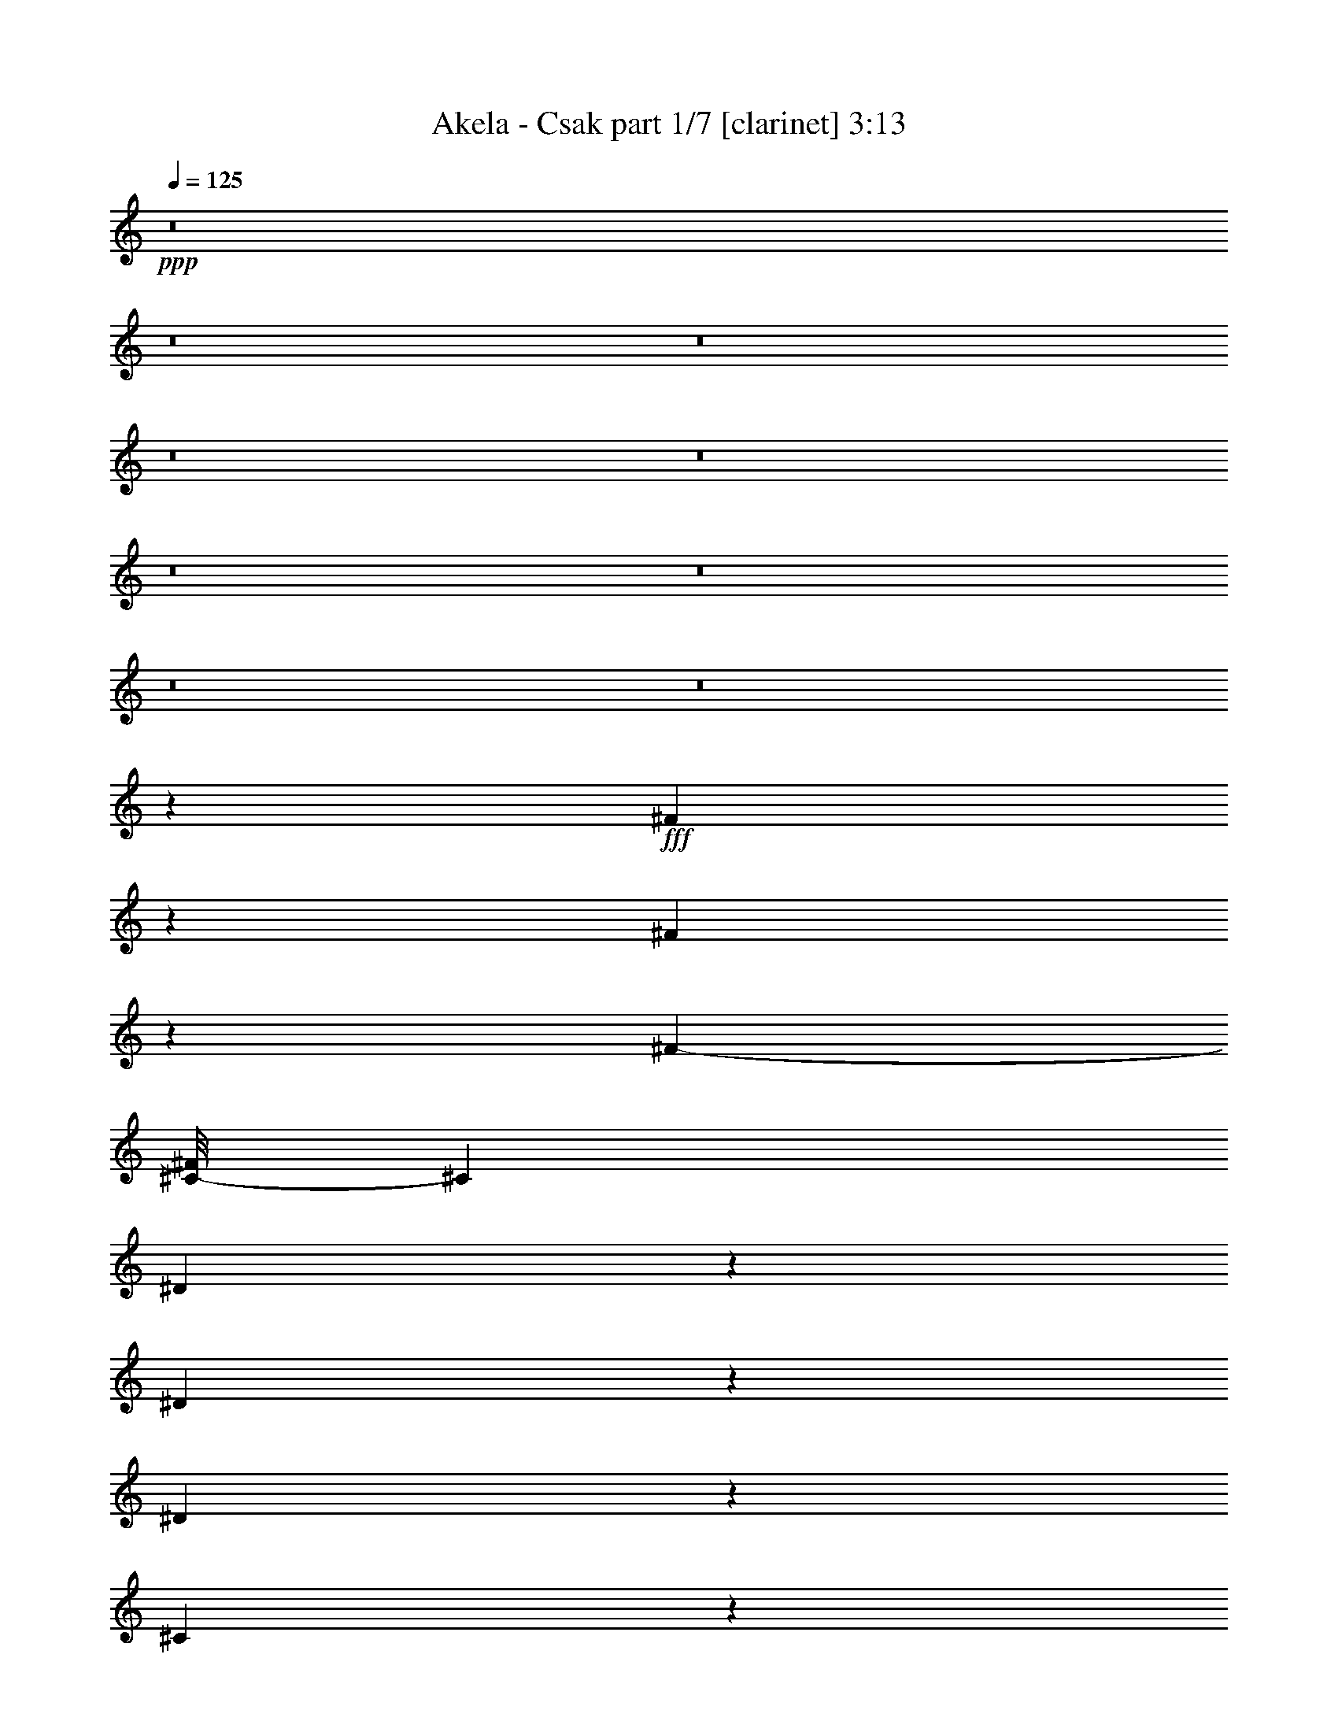 % Produced with Bruzo's Transcoding Environment
% Transcribed by  : Bruzo

X:1
T:  Akela - Csak part 1/7 [clarinet] 3:13
Z: Transcribed with BruTE
L: 1/4
Q: 125
K: C
+ppp+
z8
z8
z8
z8
z8
z8
z8
z8
z8
z203655/34288
+fff+
[^F6359/34288]
z6685/34288
[^F6173/34288]
z6871/34288
[^F23517/34288-]
[^C/8-^F/8]
[^C775/2143]
[^D19359/34288]
z6729/34288
[^D10565/17144]
z3015/17144
[^D14565/8572]
z4057/17144
[^C19745/34288]
z1565/8572
[^C8741/34288]
z4303/34288
[^C9635/17144]
z3409/17144
[^C33899/34288]
z6305/34288
[^F53247/34288]
[=F12971/8572]
z6863/8572
[^F1709/8572]
z388/2143
[^F3325/17144]
z3197/17144
[^F6415/8572]
[^C842/2143]
[^D20907/34288]
z1563/8572
[^D2433/4286]
z414/2143
[^D28833/17144]
z4313/17144
[^C19233/34288]
z1693/8572
[^C8229/34288]
z4815/34288
[^C20901/34288]
z3129/17144
[^C8079/8572]
z6899/34288
[^C3328/2143]
[=F6679/4286]
z25903/34288
[^F3121/17144]
z3401/17144
[^F757/4286]
z2015/8572
[^F11223/17144-]
[^C/8-^F/8]
[^C775/2143]
[^D19241/34288]
z6847/34288
[^D5253/8572]
z6147/34288
[^D58143/34288]
z8149/34288
[^c9855/17144]
z6295/34288
[^c4353/17144]
z2169/17144
[^c19235/34288]
z6853/34288
[^c4233/4286]
z3211/17144
[^c25723/34288]
z14481/34288
[^c32665/34288]
z29857/17144
[^F6719/34288]
z6325/34288
[^F6533/34288]
z6511/34288
[^F25661/34288]
[^C14543/34288]
[^D9859/17144]
z3185/17144
[^D9673/17144]
z3371/17144
[^D14387/8572]
z4413/17144
[^C19033/34288]
z2011/8572
[^C6957/34288]
z6087/34288
[^C19629/34288]
z6459/34288
[^C32115/34288]
z1011/4286
[^F3261/2143]
[=F53315/34288]
z26021/34288
[^D1531/8572]
z865/4286
[^D8081/34288]
z3017/17144
[^D9841/17144]
z3203/17144
[=F3261/8572]
[^F3328/2143]
[=F4832/2143]
z15067/34288
[^D6363/34288]
z6681/34288
[^D520/2143]
z1181/8572
[^D1312/2143]
z771/4286
[=F4379/17144]
z/8
[^F16627/8572]
z79119/34288
[^D6601/34288]
z6443/34288
[^D6415/34288]
z6629/34288
[^D19087/34288]
z1009/4286
[=F3261/8572]
[^F23945/17144]
z/8
[=F70289/34288]
z11581/17144
[^D855/4286]
z1551/8572
[^D3327/17144]
z3195/17144
[^D9663/17144]
z3381/17144
[=F3261/8572]
[^F119489/34288]
z13069/17144
[^F4075/17144]
z2983/17144
[^F1723/8572]
z769/4286
[^F6415/8572]
[^C842/2143]
[^D21149/34288]
z3005/17144
[^D9853/17144]
z3191/17144
[^D14477/8572]
z4233/17144
[^C19393/34288]
z6613/34288
[^C2097/8572]
z291/2143
[^C5265/8572]
z6099/34288
[^C32475/34288]
z6657/34288
[^F3328/2143]
[=F26837/17144]
z25661/34288
[^F1621/8572]
z410/2143
[^F3149/17144]
z3373/17144
[^F11759/17144-]
[^C/8-^F/8]
[^C775/2143]
[^D19483/34288]
z6605/34288
[^D19111/34288]
z503/2143
[^D58385/34288]
z6835/34288
[^C1314/2143]
z6053/34288
[^C6805/34288]
z6239/34288
[^C19477/34288]
z6611/34288
[^C17053/17144]
z1545/8572
[^C3261/2143]
[=F6635/4286]
z27327/34288
[^F6961/34288]
z6083/34288
[^F6775/34288]
z6269/34288
[^F25661/34288]
[^C13471/34288]
[^D2629/4286]
z383/2143
[^D4897/8572]
z1625/8572
[^D28895/17144]
z8501/34288
[^c9679/17144]
z6647/34288
[^c4177/17144]
z2345/17144
[^c10513/17144]
z3067/17144
[^c4055/4286]
z6775/34288
[^c27513/34288]
z6345/17144
[^c32313/34288]
z60067/34288
[^F3183/17144]
z3339/17144
[^F1545/8572]
z429/2143
[^F23517/34288-]
[^C/8-^F/8]
[^C775/2143]
[^D9683/17144]
z3361/17144
[^D21137/34288]
z6023/34288
[^D58267/34288]
z8107/34288
[^C2469/4286]
z6253/34288
[^C2187/8572]
z537/4286
[^C19277/34288]
z6811/34288
[^C16953/17144]
z3149/17144
[^F53247/34288]
[=F51891/34288]
z27445/34288
[^D,6843/34288]
z6201/34288
[^D,6657/34288]
z6387/34288
[^D,19329/34288]
z6759/34288
[=F,27159/34288]
[^F,9783/8572]
[=F,23479/17144]
z22711/17144
[^D,8153/34288]
z2981/17144
[^D,431/2143]
z1537/8572
[^D,2749/8572]
z3773/8572
[=F,4799/8572]
z1723/8572
[^F,20127/17144]
z119489/34288
[^F,3261/2143]
[^G,18991/4286]
z8
z8
z8
z8
z8
z8
z8
z8
z8
z263645/34288
[^F6373/34288]
z6671/34288
[^F6187/34288]
z6857/34288
[^F23517/34288-]
[^C/8-^F/8]
[^C775/2143]
[^D19373/34288]
z6715/34288
[^D2643/4286]
z376/2143
[^D29137/17144]
z2025/8572
[^C19759/34288]
z3123/17144
[^C1653/8572]
z402/2143
[^C4821/8572]
z1701/8572
[^C33913/34288]
z6291/34288
[^F53247/34288]
[=F25949/17144]
z13719/17144
[^F3425/17144]
z3097/17144
[^F833/4286]
z1595/8572
[^F6415/8572]
[^C842/2143]
[^D20921/34288]
z3119/17144
[^D9739/17144]
z3305/17144
[^D3605/2143]
z2153/8572
[^C19247/34288]
z3379/17144
[^C8243/34288]
z4801/34288
[^C20915/34288]
z1561/8572
[^C16165/17144]
z6885/34288
[^C3328/2143]
[=F26723/17144]
z25889/34288
[^F391/2143]
z1697/8572
[^F3035/17144]
z4023/17144
[^F11223/17144-]
[^C/8-^F/8]
[^C775/2143]
[^D19255/34288]
z6833/34288
[^D10513/17144]
z6133/34288
[^D58157/34288]
z8135/34288
[^c4931/8572]
z6281/34288
[^c545/2143]
z1081/8572
[^c19249/34288]
z6839/34288
[^c16939/17144]
z801/4286
[^c25737/34288]
z14467/34288
[^c32679/34288]
z14925/8572
[^F6733/34288]
z6311/34288
[^F6547/34288]
z6497/34288
[^F25661/34288]
[^C14543/34288]
[^D4933/8572]
z1589/8572
[^D1210/2143]
z841/4286
[^D28781/17144]
z2203/8572
[^C19047/34288]
z3479/17144
[^C8043/34288]
z6073/34288
[^C19643/34288]
z6445/34288
[^C32129/34288]
z4037/17144
[^F3261/2143]
[=F53329/34288]
z26007/34288
[^D3069/17144]
z3453/17144
[^D8095/34288]
z1505/8572
[^D1231/2143]
z799/4286
[=F3261/8572]
[^F3328/2143]
[=F38663/17144]
z15053/34288
[^D6377/34288]
z6667/34288
[^D4167/17144]
z2355/17144
[^D10503/17144]
z3077/17144
[=F4379/17144]
z/8
[^F33261/17144]
z79105/34288
[^D6615/34288]
z3/16
[^D3/16]
z6615/34288
[^D19101/34288]
z4029/17144
[=F3261/8572]
[^F23945/17144]
z/8
[=F70303/34288]
z5787/8572
[^D3427/17144]
z3095/17144
[^D1667/8572]
z797/4286
[^D4835/8572]
z1687/8572
[=F3261/8572]
[^F119503/34288]
z6531/8572
[^D6021/34288]
z8095/34288
[^D3453/17144]
z3069/17144
[^D9789/17144]
z3255/17144
[=F3261/8572]
[^F53247/34288]
[=F77209/34288]
z15171/34288
[^D6259/34288]
z6785/34288
[^D1027/4286]
z5899/34288
[^D19817/34288]
z6271/34288
[=F4365/17144]
z2157/17144
[^F66405/34288]
z39611/17144
[^D3249/17144]
z3273/17144
[^D789/4286]
z1683/8572
[^D21127/34288]
z6033/34288
[=F3261/8572]
[^F23945/17144]
z/8
[=F70185/34288]
z11633/17144
[^D421/2143]
z1577/8572
[^D3275/17144]
z3247/17144
[^D9611/17144]
z3433/17144
[=F14115/34288]
[^F59157/17144]
z8
z5/2

X:2
T:  Akela - Csak part 2/7 [horn] 3:13
Z: Transcribed with BruTE
L: 1/4
Q: 125
K: C
+ppp+
z8
z149533/34288
+ff+
[^A3261/8572]
[^G3261/8572]
[^A12963/34288]
[^D,/8]
z/4
[^D,/8]
z9025/34288
[^D,747/4286]
z2035/8572
[=F,2359/17144]
z4163/17144
[^F,9705/8572^F9705/8572]
[^F,/8]
z4535/17144
[^C40203/34288^c40203/34288]
[^C3261/8572^c3261/8572]
[^C3261/8572^c3261/8572]
[^A3529/8572]
[^G3261/8572]
[^A3261/8572]
[^D,4443/34288]
z/4
[^D,/8]
z/4
[^D,/8]
z/4
[=F,/8]
z5115/17144
[^F,39059/34288^F39059/34288]
[^F,/8]
z8831/34288
[^G,10051/8572^G10051/8572]
[^G,3261/8572^G3261/8572]
[^G,3261/8572^G3261/8572]
[^A3261/8572]
[^G3261/8572]
[^A14115/34288]
[^D,2341/17144]
z4181/17144
[^D,281/2143]
z2137/8572
[^D,2155/17144]
z/4
[=F,/8]
z1115/4286
[^F,10051/8572^F10051/8572]
[^F,4451/34288]
z8593/34288
[^C40203/34288^c40203/34288]
[^C3261/8572^c3261/8572]
[^C3261/8572^c3261/8572]
[^A3261/8572]
[^G3261/8572]
[^A12607/34288]
[^D,/8]
z10267/34288
[^D,2367/17144]
z4155/17144
[^D,1137/8572]
z531/2143
[=F,2181/17144]
z4341/17144
[^F,40203/34288^F40203/34288]
[^F,2345/17144]
z4177/17144
[^G,9783/8572^G9783/8572]
[^G,3261/8572^G3261/8572]
[^G,3529/8572^G3529/8572]
[^A3261/8572]
[^G3261/8572]
[^A12845/34288]
[^D,/8]
z/4
[^D,/8]
z5107/17144
[^D,4787/34288]
z8257/34288
[=F,4601/34288]
z8443/34288
[^F,38703/34288^F38703/34288]
[^F,/8]
z10259/34288
[^C9783/8572^c9783/8572]
[^C3261/8572^c3261/8572]
[^C3261/8572^c3261/8572]
[^A14115/34288]
[^G3261/8572]
[^A3261/8572]
[^D,2163/17144]
z/4
[^D,/8]
z/4
[^D,/8]
z4545/17144
[=F,5911/34288]
z8205/34288
[^F,112481/17144^F112481/17144]
[^D,8-^D8-]
[^D,54665/17144^D54665/17144]
[^C4669/34288]
z8375/34288
[=C4483/34288]
z8561/34288
[^D,8-^D8-]
[^D,162577/34288^D162577/34288]
[^D,3261/4286^D3261/4286]
[^D3197/8572]
[^A,/8]
z/4
[^A,/8]
z10271/34288
[^D3261/8572]
[^A,284/2143]
z2125/8572
[^D9783/8572]
[^D3529/8572]
[=B,4685/34288]
z8359/34288
[=B,4499/34288]
z8545/34288
[^D12885/34288]
[=B,/8]
z8917/34288
[^G,40203/34288^G40203/34288]
[^G13027/34288]
[^G,/8]
z/4
[^G,/8]
z8961/34288
[^G3529/8572]
[^G,2391/17144]
z4131/17144
[=B,9783/8572=B9783/8572]
[=B,6305/17144=B6305/17144]
[=B,/8]
z10263/34288
[=B,2369/17144]
z4153/17144
[=B,3261/8572=B3261/8572]
[=B,3261/8572=B3261/8572]
[^F3261/8572]
[^D,3395/4286^D3395/4286]
[^D3261/8572]
[^A,4507/34288]
z8537/34288
[^A,4321/34288]
z8723/34288
[^D12707/34288]
[^A,/8]
z9095/34288
[^D40203/34288]
[^D12849/34288]
[=B,/8]
z/4
[=B,/8]
z10211/34288
[^D3261/8572]
[=B,1151/8572]
z1055/4286
[^G,9783/8572^G9783/8572]
[^G14115/34288]
[^G,2373/17144]
z4149/17144
[^G,285/2143]
z2121/8572
[^G6473/17144]
[^G,/8]
z1107/4286
[=B,10051/8572=B10051/8572]
[=B,3261/8572=B3261/8572]
[=B,4329/34288]
z/4
[=B,/8]
z8901/34288
[=B,3261/8572=B3261/8572]
[=B,27159/34288=B27159/34288]
[^D,3261/4286^D3261/4286]
[^D12671/34288]
[^A,/8]
z10203/34288
[^A,2399/17144]
z4123/17144
[^D3261/8572]
[^A,2213/17144]
z4309/17144
[^D40203/34288]
[^D3261/8572]
[=B,571/4286]
z2119/8572
[=B,2191/17144]
z4331/17144
[^D798/2143]
[=B,/8]
z4517/17144
[=B,5967/34288]
z8149/34288
[^C3261/8572^c3261/8572]
[^G4523/34288]
z8521/34288
[^G4337/34288]
z8707/34288
[^C12723/34288^c12723/34288]
[^G/8]
z9079/34288
[^G2961/17144]
z8193/34288
[^C3261/8572^c3261/8572]
[^G4479/34288]
z8565/34288
[^C12865/34288^c12865/34288]
[^G/8]
z/4
[^G/8]
z10195/34288
[^C3261/8572^c3261/8572]
[^G1155/8572]
z1053/4286
[^G2217/17144]
z4305/17144
[^C3261/8572^c3261/8572]
[^C3261/8572^c3261/8572]
[^D,27159/34288^D27159/34288]
[^D3261/8572]
[^A,2195/17144]
z/4
[^A,/8]
z1105/4286
[^D3261/8572]
[^A,5975/34288]
z8141/34288
[^D9783/8572]
[^D12731/34288]
[=B,/8]
z9071/34288
[=B,2965/17144]
z8185/34288
[^D3261/8572]
[=B,4487/34288]
z8557/34288
[^G,10051/8572^G10051/8572]
[^G3261/8572]
[^G,1157/8572]
z526/2143
[^G,2221/17144]
z4301/17144
[^G3207/8572]
[^G,/8]
z4487/17144
[=B,40203/34288=B40203/34288]
[=B,6485/17144=B6485/17144]
[=B,/8]
z/4
[=B,/8]
z4509/17144
[=B,3529/8572=B3529/8572]
[=B,3261/4286=B3261/4286]
[^A3261/8572]
[^G3261/8572]
[^A3261/8572]
[^D,2969/17144]
z8177/34288
[^D,4681/34288]
z8363/34288
[^D,4495/34288]
z8549/34288
[=F,4309/34288]
z8735/34288
[^F,3261/4286^F3261/4286]
[^F,3529/8572^F3529/8572]
[^F,1159/8572]
z1051/4286
[^C9783/8572^c9783/8572]
[^C14115/34288^c14115/34288]
[^G3261/17144]
[^G3261/17144]
[^A3261/8572]
[^G3261/8572]
[^A1599/4286]
[^D,/8]
z/4
[^D,/8]
z2567/8572
[^D,4733/34288]
z8311/34288
[=F,4547/34288]
z8497/34288
[^F,9783/8572^F9783/8572]
[^F,2973/17144]
z8169/34288
[^G,9783/8572^G9783/8572]
[^G,3261/8572^G3261/8572]
[^G,3261/8572^G3261/8572]
[^A3529/8572]
[^G3261/8572]
[^A6515/17144]
[^D,/8]
z/4
[^D,/8]
z/4
[^D,/8]
z10215/34288
[=F,2393/17144]
z4129/17144
[^F,3261/4286^F3261/4286]
[^F,800/2143^F800/2143]
[^F,/8]
z4501/17144
[^C10051/8572^c10051/8572]
[^C3261/8572^c3261/8572]
[^C3261/8572^c3261/8572]
[^A3261/8572]
[^G14115/34288]
[^A3261/8572]
[^D,4511/34288]
z8533/34288
[^D,4325/34288]
z/4
[^D,/8]
z/4
[=F,/8]
z9091/34288
[^F,119539/34288^F119539/34288]
[^D,3261/4286^D3261/4286]
[^D3529/8572]
[^A,4749/34288]
z8295/34288
[^A,4563/34288]
z8481/34288
[^D12949/34288]
[^A,/8]
z8853/34288
[^D40203/34288]
[^D3261/8572]
[=B,4333/34288]
z/4
[=B,/8]
z8897/34288
[^D3261/8572]
[=B,2959/17144]
z4099/17144
[^G,9783/8572^G9783/8572]
[^G6337/17144]
[^G,/8]
z10199/34288
[^G,2401/17144]
z4121/17144
[^G3261/8572]
[^G,2215/17144]
z4307/17144
[=B,10051/8572=B10051/8572]
[=B,3261/8572=B3261/8572]
[=B,4571/34288]
z8473/34288
[=B,4385/34288]
z8659/34288
[=B,3261/8572=B3261/8572]
[=B,3261/8572=B3261/8572]
[=B,14115/34288=B14115/34288]
[^D,3261/4286^D3261/4286]
[^D12913/34288]
[^A,/8]
z/4
[^A,/8]
z9075/34288
[^D3529/8572]
[^A,1167/8572]
z1047/4286
[^D9783/8572]
[^D14115/34288]
[=B,2405/17144]
z4117/17144
[=B,289/2143]
z2105/8572
[^D6505/17144]
[=B,/8]
z1099/4286
[^G,10051/8572^G10051/8572]
[^G3261/8572]
[^G,4393/34288]
z/4
[^G,/8]
z8837/34288
[^G3261/8572]
[^G,2989/17144]
z8137/34288
[=B,9783/8572=B9783/8572]
[=B,12735/34288=B12735/34288]
[=B,/8]
z9067/34288
[=B,2967/17144]
z4091/17144
[=B,3261/8572=B3261/8572]
[=B,3261/8572=B3261/8572]
[^F3261/8572]
[^D,27159/34288^D27159/34288]
[^D3261/8572]
[^A,579/4286]
z2103/8572
[^A,2223/17144]
z4299/17144
[^D802/2143]
[^A,/8]
z4485/17144
[^D10051/8572]
[^D12973/34288]
[=B,/8]
z/4
[=B,/8]
z9015/34288
[^D14115/34288]
[^D3261/4286]
[^C12929/34288^c12929/34288]
[^G/8]
z/4
[^G/8]
z9059/34288
[^C3529/8572^c3529/8572]
[^G1171/8572]
z1045/4286
[^G2249/17144]
z4273/17144
[^C3221/8572^c3221/8572]
[^G/8]
z4459/17144
[^C3261/8572^c3261/8572]
[^G5897/34288]
z4109/17144
[^G290/2143]
z2101/8572
[^C6513/17144^c6513/17144]
[^G/8]
z/4
[^G/8]
z4481/17144
[^C3529/8572^c3529/8572]
[^C3261/8572^c3261/8572]
[^D,3261/4286^D3261/4286]
[^D12795/34288]
[^A,/8]
z/4
[^A,/8]
z1283/4286
[^D3261/8572]
[^A,4551/34288]
z8493/34288
[^D9783/8572]
[^D3529/8572]
[=B,1173/8572]
z522/2143
[=B,2253/17144]
z4269/17144
[^D3223/8572]
[=B,/8]
z4455/17144
[^G,40203/34288^G40203/34288]
[^G6517/17144]
[^G,/8]
z/4
[^G,/8]
z4477/17144
[^G3529/8572]
[^G,4789/34288]
z8255/34288
[=B,9783/8572=B9783/8572]
[=B,12617/34288=B12617/34288]
[=B,/8]
z641/2143
[=B,4745/34288]
z8299/34288
[=B,3261/8572=B3261/8572]
[=B,3261/4286=B3261/4286]
[^F,3328/2143]
[=F,53247/34288]
[^C3261/8572^c3261/8572]
[^G2235/17144]
z/4
[^G/8]
z1095/4286
[^C6335/17144^c6335/17144]
[^G/8]
z2551/8572
[^G4797/34288]
z8247/34288
[^C3261/8572^c3261/8572]
[^G4425/34288]
z8619/34288
[^F53247/34288]
[=F,3261/4286]
[=F,3261/4286]
[^F211919/34288]
[^G105959/17144]
[^A1609/4286]
[^D4465/17144]
z/8
[^A3529/8572]
[^D3261/17144]
[^D3261/17144]
[^A3261/8572]
[^D3261/17144]
[^D3261/17144]
+mp+
[^A3261/8572]
+ff+
[^A3261/8572]
[=c14115/34288]
[=F3261/17144]
[=F3261/17144]
[=c3261/8572]
[=F3261/17144]
[=F3261/17144]
[=c12783/34288]
[=F9019/34288]
z/8
[=c3529/8572]
[^A3261/8572]
[^G3261/8572]
[^C4379/17144]
z/8
[^G6369/17144]
[^C1133/4286]
z/8
[^G14115/34288]
[^C3261/17144]
[^C3261/17144]
[^G3261/8572]
[^C4379/17144]
z/8
[^F6347/17144]
[=B,2545/8572]
z/8
[^F3261/8572]
[=B,3261/17144]
[=B,3261/17144]
[^F13021/34288]
[=B,8781/34288]
z/8
[^F3261/8572]
[^G14115/34288]
[^A3261/8572]
[^D3261/17144]
[^D3261/17144]
[^A12977/34288]
[^D8825/34288]
z/8
[^A12605/34288]
[^D6961/34288]
[^D3797/17144]
+mp+
[^A3261/8572]
+ff+
[^A3261/8572]
[=c3233/8572]
[=F4435/17144]
z/8
[=c3261/8572]
[=F7593/34288]
[=F3261/17144]
[=c3261/8572]
[=F3261/17144]
[=F3261/17144]
[=c3261/8572]
[^A3261/8572]
[^G3261/8572]
[^C3797/17144]
[^C3261/17144]
[^G3261/8572]
[^C3261/17144]
[^C3261/17144]
[^G12843/34288]
[^C8959/34288]
z/8
[^G14115/34288]
[^C3261/17144]
[^C3261/17144]
[^F3261/8572]
[=B,3261/17144]
[=B,3261/17144]
[^F12799/34288]
[=B,9003/34288]
z/8
[^F3529/8572]
[=B,3261/17144]
[=B,3261/17144]
[^F3261/8572]
[^G3261/8572]
[^A6377/17144]
[^A1131/4286]
z/8
[^A5953/34288]
z4081/17144
[^A3261/17144]
[^A3261/17144]
[^A2255/17144]
z4267/17144
[^A4305/17144]
z/8
[^A/8]
z/4
[^A2273/8572]
z/8
[=c5909/34288]
z8207/34288
[=c3261/17144]
[=c3261/17144]
[=c4465/34288]
z/4
[=c/4]
z/8
[=c/8]
z/4
[=c6901/34288]
[=c7593/34288]
[=c4793/34288]
z8251/34288
[^A4607/34288]
z8437/34288
[^G4421/34288]
z/4
[^G/4]
z/8
[^G/8]
z/4
[^G6945/34288]
[^G3797/17144]
[^G1187/8572]
z1037/4286
[^G3261/17144]
[^G3261/17144]
[^G547/4286]
z/4
[^G/4]
z/8
[^F/8]
z565/2143
[^F7593/34288]
[^F3261/17144]
[^F294/2143]
z2085/8572
[^F3261/17144]
[^F3261/17144]
[^F1083/8572]
z/4
[^F/4]
z/8
[^F/8]
z2271/8572
[^G5917/34288]
z8199/34288
[^A4659/34288]
z8385/34288
[^A3261/17144]
[^A3261/17144]
[^A4287/34288]
z/4
[^A/4]
z/8
[^A/8]
z1275/4286
[^A3261/17144]
[^A3261/17144]
[^A4615/34288]
z8429/34288
[^A3261/17144]
[^A10765/34288=c10765/34288]
z/4
[=c/4]
z/8
[=c/8]
z10245/34288
[=c3261/17144]
[=c3261/17144]
[=c2285/17144]
z4237/17144
[=c3261/17144]
[=c670/2143]
z/4
[^A/8]
z1129/4286
[^G5969/34288]
z4073/17144
[^G3261/17144]
[^G3261/17144]
[^G2263/17144]
z4259/17144
[^G4313/17144]
z/8
[^G/8]
z/4
[^G2269/8572]
z/8
[^G5925/34288]
z8191/34288
[^G4667/34288]
z8377/34288
[^F3261/8572]
[=B,4295/34288]
z/4
[=B,/8]
z8935/34288
[^F14115/34288]
[=B,4809/34288]
z8235/34288
[=B,4623/34288]
z8421/34288
[^F3261/4286]
[^G12637/34288]
[^C/8]
z10237/34288
[^C3261/17144]
[^C3261/17144]
[^G3261/8572]
[^C549/4286]
z/4
[^C/8]
z4419/17144
[^G27159/34288]
[^D,8-^D8-]
[^D,54665/17144^D54665/17144]
[^C4683/34288]
z8361/34288
[=C4497/34288]
z8547/34288
[^D,8-^D8-]
[^D,162577/34288^D162577/34288]
[^D,3261/4286^D3261/4286]
[^D6401/17144]
[^A,/8]
z/4
[^A,/8]
z10257/34288
[^D3261/8572]
[^A,2279/17144]
z4243/17144
[^D9783/8572]
[^D3529/8572]
[=B,4699/34288]
z8345/34288
[=B,4513/34288]
z8531/34288
[^D12899/34288]
[=B,/8]
z8903/34288
[^G,40203/34288^G40203/34288]
[^G13041/34288]
[^G,/8]
z/4
[^G,/8]
z8947/34288
[^G3529/8572]
[^G,1199/8572]
z1031/4286
[=B,9783/8572=B9783/8572]
[=B,789/2143=B789/2143]
[=B,/8]
z10249/34288
[=B,297/2143]
z2073/8572
[=B,3261/8572=B3261/8572]
[=B,3261/8572=B3261/8572]
[^F3261/8572]
[^D,3395/4286^D3395/4286]
[^D3261/8572]
[^A,4521/34288]
z8523/34288
[^A,4335/34288]
z8709/34288
[^D12721/34288]
[^A,/8]
z9081/34288
[^D40203/34288]
[^D12863/34288]
[=B,/8]
z/4
[=B,/8]
z10197/34288
[^D3261/8572]
[=B,2309/17144]
z4213/17144
[^G,9783/8572^G9783/8572]
[^G14115/34288]
[^G,595/4286]
z2071/8572
[^G,2287/17144]
z4235/17144
[^G810/2143]
[^G,/8]
z4421/17144
[=B,10051/8572=B10051/8572]
[=B,3261/8572=B3261/8572]
[=B,4343/34288]
z/4
[=B,/8]
z8887/34288
[=B,3261/8572=B3261/8572]
[=B,14115/34288=B14115/34288]
[^F3261/8572]
[^D,3261/4286^D3261/4286]
[^D12685/34288]
[^A,/8]
z10189/34288
[^A,1203/8572]
z1029/4286
[^D3261/8572]
[^A,555/4286]
z2151/8572
[^D40203/34288]
[^D3261/8572]
[=B,2291/17144]
z4231/17144
[=B,1099/8572]
z1081/4286
[^D6391/17144]
[=B,/8]
z2255/8572
[=B,5981/34288]
z8135/34288
[^C3261/8572^c3261/8572]
[^G4537/34288]
z8507/34288
[^G4351/34288]
z8693/34288
[^C12737/34288^c12737/34288]
[^G/8]
z9065/34288
[^G371/2143]
z8179/34288
[^C3261/8572^c3261/8572]
[^G4493/34288]
z8551/34288
[^C12879/34288^c12879/34288]
[^G/8]
z/4
[^G/8]
z10181/34288
[^C3261/8572^c3261/8572]
[^G2317/17144]
z4205/17144
[^G278/2143]
z2149/8572
[^C3261/8572^c3261/8572]
[^C3261/8572^c3261/8572]
[^D,27159/34288^D27159/34288]
[^D3261/8572]
[^A,1101/8572]
z/4
[^A,/8]
z4413/17144
[^D3151/8572]
[^A,/8]
z5135/17144
[^D9783/8572]
[^D12745/34288]
[=B,/8]
z9057/34288
[=B,743/4286]
z8171/34288
[^D3261/8572]
[=B,4501/34288]
z8543/34288
[^G,9783/8572^G9783/8572]
[^G3529/8572]
[^G,2321/17144]
z4201/17144
[^G,557/4286]
z2147/8572
[^G6421/17144]
[^G,/8]
z560/2143
[=B,40203/34288=B40203/34288]
[=B,1623/4286=B1623/4286]
[=B,/8]
z/4
[=B,/8]
z2251/8572
[=B,3529/8572=B3529/8572]
[=B,3261/8572=B3261/8572]
[^F3261/8572]
[^A3261/8572]
[^G3261/8572]
[^A3261/8572]
[^D,372/2143]
z8163/34288
[^D,4695/34288]
z8349/34288
[^D,4509/34288]
z8535/34288
[=F,4323/34288]
z8721/34288
[^F,10051/8572^F10051/8572]
[^F,2325/17144]
z4197/17144
[^C9783/8572^c9783/8572]
[^C14115/34288^c14115/34288]
[^C3261/8572^c3261/8572]
[^A3261/8572]
[^G3261/8572]
[^A6403/17144]
[^D,/8]
z/4
[^D,/8]
z5127/17144
[^D,4747/34288]
z8297/34288
[=F,4561/34288]
z8483/34288
[^F,9783/8572^F9783/8572]
[^F,745/4286]
z8155/34288
[^G,9783/8572^G9783/8572]
[^G,3261/8572^G3261/8572]
[^G,3261/8572^G3261/8572]
[^A3529/8572]
[^G3261/8572]
[^A3261/8572]
[^D,/8]
z/4
[^D,/8]
z/4
[^D,/8]
z10201/34288
[=F,300/2143]
z2061/8572
[^F,19451/17144^F19451/17144]
[^F,/8]
z2247/8572
[^C10051/8572^c10051/8572]
[^C3261/8572^c3261/8572]
[^C3261/8572^c3261/8572]
[^A3261/8572]
[^G14115/34288]
[^A3261/8572]
[^D,4525/34288]
z8519/34288
[^D,4339/34288]
z/4
[^D,/8]
z/4
[=F,/8]
z9077/34288
[^F,119539/34288^F119539/34288]
[^A3261/8572]
[^G3261/8572]
[^A3529/8572]
[^D,4763/34288]
z8281/34288
[^D,4577/34288]
z8467/34288
[^D,4391/34288]
z/4
[=F,/8]
z8839/34288
[^F,40203/34288^F40203/34288]
[^F,4533/34288]
z8511/34288
[^C9783/8572^c9783/8572]
[^C3529/8572^c3529/8572]
[^C3261/8572^c3261/8572]
[^A3261/8572]
[^G3261/8572]
[^A793/2143]
[^D,/8]
z10185/34288
[^D,301/2143]
z2057/8572
[^D,2315/17144]
z4207/17144
[=F,1111/8572]
z1075/4286
[^F,10051/8572^F10051/8572]
[^F,4771/34288]
z8273/34288
[^G,9783/8572^G9783/8572]
[^G,3261/8572^G3261/8572]
[^G,14115/34288^G14115/34288]
[^A3261/8572]
[^G3261/8572]
[^A12927/34288]
[^D,/8]
z/4
[^D,/8]
z9061/34288
[^D,1485/8572]
z511/2143
[=F,2341/17144]
z4181/17144
[^F,2424/2143^F2424/2143]
[^F,/8]
z4553/17144
[^C40203/34288^c40203/34288]
[^C6419/17144^c6419/17144]
[^G/8]
z2241/8572
[^A3529/8572]
[^G3261/8572]
[^A3261/8572]
[^D,4407/34288]
z/4
[^D,/8]
z/4
[^D,/8]
z/4
[=F,/8]
z5133/17144
[^F,224963/34288^F224963/34288]
[^A3261/8572]
[^G3261/8572]
[^A12987/34288]
z25/4

X:3
T:  Akela - Csak part 3/7 [bagpipes] 3:13
Z: Transcribed with BruTE
L: 1/4
Q: 125
K: C
+ppp+
z8
z73801/17144
+mp+
[^D621/2143-]
[^C/8-^D/8]
[^C9723/34288-]
[^C/8^D/8-]
[^D12751/34288]
z3152/2143
[^C41717/34288]
z3339/8572
[^G40203/34288]
[^G3261/8572]
[^G4485/17144-]
[^D/8-^G/8]
[^D11007/34288-]
[^C/8-^D/8]
[^C7581/34288-]
[^C/8^D/8-]
[^D12989/34288]
z25097/17144
[^C41955/34288]
z5593/17144
[^D10051/8572]
[^D3261/8572]
[^D3261/8572]
[^D9935/34288-]
[^C/8-^D/8]
[^C2431/8572-]
[^C/8^D/8-]
[^D14299/34288]
z12221/8572
[^C43265/34288]
z12879/34288
[^G40203/34288]
[^G3261/8572]
[^G4485/17144-]
[^D/8-^G/8]
[^D7793/34288-]
[^C/8-^D/8]
[^C9723/34288-]
[^C/8^D/8-]
[^D12395/34288]
z12697/8572
[^C2719/2143]
z10709/34288
[^D9783/8572]
[^D3261/8572]
[^D3529/8572]
[^D9935/34288-]
[^C/8-^D/8]
[^C2431/8572-]
[^C/8^D/8-]
[^D12633/34288]
z25275/17144
[^C41599/34288]
z14545/34288
[^G9783/8572]
[^G3261/8572]
[^G4485/17144-]
[^D/8-^G/8]
[^D11007/34288-]
[^C/8-^D/8]
[^C1895/8572-]
[^C/8^D/8-]
[^D1609/4286]
z50311/34288
[^C227859/34288]
[^A,8-]
[^A,108847/34288]
[^F,322/2143]
z1973/8572
[=F,2483/17144]
z535/2143
[^A,274305/34288-]
[^A,162577/34288]
[^A,3261/4286]
[^A,12561/34288]
[^D,4513/34288]
z8531/34288
[^D,4327/34288]
z10271/34288
[^A,12561/34288]
[^D,5027/34288]
z8017/34288
[=B,9783/8572]
[=B,7499/17144]
z12603/17144
[=B,1671/4286]
z1409/4286
[^D40203/34288]
[^D7479/17144]
z12087/17144
[^D16543/34288]
z748/2143
[^F9783/8572]
[^F6595/17144]
z13507/17144
[^F3261/8572]
[^F1073/4286-]
[^C/8-^F/8]
[^C13797/34288]
[^A,3395/4286]
[^A,12561/34288]
[^D,2495/17144]
z4027/17144
[^D,1201/8572]
z8723/34288
[^A,12561/34288]
[^D,277/2143]
z2153/8572
[=B,40203/34288]
[=B,3333/8572]
z3359/4286
[=B,13845/34288]
z10795/34288
[^D9783/8572]
[^D8253/17144]
z23697/34288
[^D14877/34288]
z12563/34288
[^F40203/34288]
[^F13667/34288]
z25465/34288
[^F3261/8572]
[^F27739/34288]
[^A,3261/4286]
[^A,12561/34288]
[^D,1099/8572]
z1215/4286
[^D,5281/34288]
z4123/17144
[^A,12561/34288]
[^D,4909/34288]
z8135/34288
[=B,40203/34288]
[=B,13809/34288]
z25323/34288
[=B,13251/34288]
z6859/8572
[^G2001/8572-]
[^C/8-^G/8]
[^C5277/34288]
z703/4286
[^C3617/17144]
z8707/34288
[^G2001/8572-]
[^C/8-^G/8]
[^C4719/34288]
z3091/17144
[^C8819/34288]
z8193/34288
[^G8005/34288-]
[^C/8-^G/8]
[^C327/2143]
z8565/34288
[^G8005/34288-]
[^C/8-^G/8]
[^C1215/8572]
z6041/34288
[^C6817/34288]
z10195/34288
[^G10147/34288-]
[^C7517/34288^G7517/34288]
z5527/34288
[^C7331/34288]
z4305/17144
[^G3261/8572]
[^G3261/8572]
[^A,27159/34288]
[^A,12561/34288]
[^D,4873/34288]
z8171/34288
[^D,4687/34288]
z1105/4286
[^A,12561/34288]
[^D,3229/17144]
z3829/17144
[=B,9783/8572]
[=B,6607/17144]
z26989/34288
[=B,858/2143]
z682/2143
[^D10051/8572]
[^D15317/34288]
z23815/34288
[^D14759/34288]
z1585/4286
[^F10051/8572]
[^F13549/34288]
z25583/34288
[^F14115/34288]
[^F11297/17144-]
[^D/8-^F/8]
[^D487/2143-]
[^C/8-^D/8]
[^C2431/8572-]
[^C/8^D/8-]
[^D12341/34288]
z25421/17144
[^C3261/4286]
[^C8681/17144]
z6347/17144
[^G9783/8572]
[^G11219/34288-]
[^C3261/17144^G3261/17144]
[^C7487/34288]
[^D621/2143-]
[^C/8-^D/8]
[^C9723/34288-]
[^C/8^D/8-]
[^D3145/8572]
z50603/34288
[^C20773/17144]
z12667/34288
[^D9783/8572]
[^D3261/8572]
[^D3261/8572]
[^D6575/17144-]
[^C/8-^D/8]
[^C7581/34288-]
[^C/8^D/8-]
[^D6409/17144]
z50365/34288
[^C3261/4286]
[^C981/2143]
z1661/4286
[^G10051/8572]
[^G3261/8572]
[^G4485/17144-]
[^D/8-^G/8]
[^D487/2143-]
[^C/8-^D/8]
[^C10795/34288-]
[^C/8^D/8-]
[^D13057/34288]
z49055/34288
[^C122435/34288]
[^A,3261/4286]
[^A,13633/34288]
[^D,327/2143]
z1953/8572
[^D,2523/17144]
z8481/34288
[^A,12561/34288]
[^D,2337/17144]
z4185/17144
[=B,40203/34288]
[=B,6787/17144]
z12779/17144
[=B,1627/4286]
z1587/4286
[^D9783/8572]
[^D14605/34288]
z12799/17144
[^D15119/34288]
z12321/34288
[^F40203/34288]
[^F13909/34288]
z25223/34288
[^F3261/8572]
[^F3261/8572]
[^F14695/34288]
[^A,3261/4286]
[^A,12561/34288]
[^D,2319/17144]
z4203/17144
[^D,1113/8572]
z9075/34288
[^A,13633/34288]
[^D,5151/34288]
z7893/34288
[=B,9783/8572]
[=B,7561/17144]
z25081/34288
[=B,13493/34288]
z11147/34288
[^D10051/8572]
[^D7541/17144]
z12025/17144
[^D3631/8572]
z13987/34288
[^F9783/8572]
[^F6657/17144]
z26889/34288
[^F3261/8572]
[^F1073/4286-]
[^C/8-^F/8]
[^C6899/17144]
[^A,27159/34288]
[^A,12561/34288]
[^D,5115/34288]
z7929/34288
[^D,4929/34288]
z4299/17144
[^A,12561/34288]
[^D,4557/34288]
z8487/34288
[=B,10051/8572]
[=B,841/2143]
z6419/8572
[=B,14115/34288]
[=B,26571/34288]
[^G8005/34288-]
[^C/8-^G/8]
[^C1231/8572]
z5977/34288
[^C6881/34288]
z9059/34288
[^G11219/34288-]
[^C7581/34288^G7581/34288]
z5463/34288
[^C7395/34288]
z4273/17144
[^G2001/8572-]
[^C/8-^G/8]
[^C305/2143]
z4459/17144
[^G2001/8572-]
[^C/8-^G/8]
[^C6651/34288]
z2661/17144
[^C471/2143]
z2101/8572
[^G8005/34288-]
[^C/8-^G/8]
[^C5021/34288]
z735/4286
[^C3489/17144]
z4481/17144
[^G3529/8572]
[^G3261/8572]
[^A,3261/4286]
[^A,12561/34288]
[^D,565/4286]
z2131/8572
[^D,2167/17144]
z1283/4286
[^A,12561/34288]
[^D,2517/17144]
z4005/17144
[=B,9783/8572]
[=B,15005/34288]
z25199/34288
[=B,13375/34288]
z11265/34288
[^D40203/34288]
[^D14965/34288]
z24167/34288
[^D8275/17144]
z11961/34288
[^F9783/8572]
[^F13197/34288]
z27007/34288
[^F3261/8572]
[^F13191/17144]
z26695/8572
[^G8005/34288-]
[^C/8-^G/8]
[^C5223/34288]
z2839/17144
[^C1795/8572]
z1095/4286
[^G8005/34288-]
[^C/8-^G/8]
[^C4665/34288]
z7307/34288
[^C3847/17144]
z8247/34288
[^G2001/8572-]
[^C/8-^G/8]
[^C5179/34288]
z1017/4286
+pp+
[^F,54011/34288]
z12853/8572
+mp+
[=B,103681/17144-]
[=B,/8^C/8-]
[^C104299/17144-]
[^C/8^D/8-]
[^D3165/8572]
z11285/34288
[^D8287/17144]
z5293/17144
[^D7565/17144]
z12309/34288
[^F4775/17144-]
[^D/8-^F/8]
[^D802/2143]
[=F7299/17144]
z12561/34288
[=F13155/34288]
z12933/34288
[=F12783/34288]
z13305/34288
[=F5021/17144-]
[^D/8-=F/8]
[^D487/2143-]
[^C/8-^D/8]
[^C1733/4286]
z10081/34288
[^C15635/34288]
z10453/34288
[^C8703/17144]
z4877/17144
[^C7981/17144]
z12539/34288
[=B,13177/34288]
z13983/34288
[=B,3469/8572]
z3053/8572
[=B,844/2143]
z1573/4286
[=B,8487/34288-]
[=B,/8^C/8-]
[^C10795/34288-]
[^C/8^D/8-]
[^D13137/34288]
z1351/4286
[^D3727/8572]
z2795/8572
[^D1817/4286]
z13975/34288
[^F4775/17144-]
[^D/8-^F/8]
[^D802/2143]
[=F3233/8572]
z3289/8572
[=F785/2143]
z14599/34288
[=F3315/8572]
z3207/8572
[=F4485/17144-]
[^D/8-=F/8]
[^D7793/34288-]
[^C/8-^D/8]
[^C13269/34288]
z11747/34288
[^C1007/2143]
z1247/4286
[^C3935/8572]
z2587/8572
[^C17511/34288]
z6031/17144
[=B,6827/17144]
z6217/17144
[=B,6641/17144]
z6403/17144
[=B,15053/34288]
z12107/34288
[=B,8487/34288-]
[=B,/8^C/8-]
[^C2431/8572-]
[^C/8^D/8-]
[^D10901/34288]
[^D3261/17144]
[^D3261/17144]
[^D1971/8572]
z6231/34288
[^D3261/17144]
[^D3261/17144]
[^D6441/34288]
z6603/34288
[^D3261/17144]
[^D3937/17144]
[^F4717/34288]
z6975/34288
[^D3261/17144]
[^D8453/34288]
[=F5909/34288]
z8207/34288
[=F3261/17144]
[=F3261/17144]
[=F4465/34288]
z/4
[=F/4]
z/8
[=F/8]
z/4
[=F6901/34288]
[=F7593/34288]
[=F4793/34288]
z395/2143
[^D3269/17144]
z5541/34288
[^C7317/34288]
z5727/34288
[^C3261/17144]
[^C3261/17144]
[^C6945/34288]
z6099/34288
[^C3261/17144]
[^C7593/34288]
[^C7645/34288]
z5399/34288
[^C3261/17144]
[^C3261/17144]
[^C7273/34288]
z5771/34288
[^C3261/17144]
[^C2325/17144]
z/8
[=B,4487/34288]
z8557/34288
[=B,7593/34288]
[=B,3261/17144]
[=B,5187/34288]
z7857/34288
[=B,3261/17144]
[=B,3261/17144]
[=B,4815/34288]
z8229/34288
[=B,3261/17144]
[=B,3261/17144]
[=B,4443/34288]
z1547/8572
[^C8813/34288]
z1567/8572
[^D3295/17144]
z3227/17144
[^D3261/17144]
[^D3261/17144]
[^D3109/17144]
z3413/17144
[^D3261/17144]
[^D3261/17144]
[^D2923/17144]
z8269/34288
[^D3261/17144]
[^D3937/17144]
[^F2597/17144]
z3249/17144
[^D3261/17144]
[^D1587/4286=F1587/4286]
z/4
[=F/4]
z/8
[=F/8]
z10245/34288
[=F3261/17144]
[=F3261/17144]
[=F2285/17144]
z4237/17144
[=F3261/17144]
[=F670/2143]
z6915/34288
[^D5943/34288]
z6135/34288
[^C4433/17144]
z2625/17144
[^C3261/17144]
[^C3261/17144]
[^C3711/17144]
z2811/17144
[^C3261/17144]
[^C3261/17144]
[^C3525/17144]
z2997/17144
[^C3261/17144]
[^C3261/17144]
[^C8821/34288]
z2647/17144
[^C1891/8572]
z3947/17144
[=B,846/2143]
z6399/8572
[=B,15121/34288]
z12541/17144
[=B,5383/8572-]
[=B,/8^C/8-]
[^C6695/17144]
z12335/17144
[^C16047/34288]
z23085/34288
[^C3757/4286]
[^A,8-]
[^A,108847/34288]
[^F,2583/17144]
z3939/17144
[=F,1245/8572]
z4273/17144
[^A,274305/34288-]
[^A,162577/34288]
[^A,3261/4286]
[^A,12561/34288]
[^D,4527/34288]
z8517/34288
[^D,4341/34288]
z10257/34288
[^A,12561/34288]
[^D,5041/34288]
z8003/34288
[=B,9783/8572]
[=B,3753/8572]
z3149/4286
[=B,6691/17144]
z5629/17144
[^D40203/34288]
[^D3743/8572]
z1510/2143
[^D16557/34288]
z5977/17144
[^F9783/8572]
[^F3301/8572]
z3375/4286
[^F3261/8572]
[^F1073/4286-]
[^C/8-^F/8]
[^C13797/34288]
[^A,3395/4286]
[^A,12561/34288]
[^D,1251/8572]
z1005/4286
[^D,2409/17144]
z8709/34288
[^A,12561/34288]
[^D,2223/17144]
z4299/17144
[=B,40203/34288]
[=B,6673/17144]
z13429/17144
[=B,13859/34288]
z10781/34288
[^D9783/8572]
[^D2065/4286]
z23683/34288
[^D14891/34288]
z12549/34288
[^F40203/34288]
[^F13681/34288]
z25451/34288
[^F3261/8572]
[^F11799/34288-]
[^C/8-^F/8]
[^C5827/17144]
[^A,3261/4286]
[^A,12561/34288]
[^D,2205/17144]
z4853/17144
[^D,5295/34288]
z1029/4286
[^A,12561/34288]
[^D,4923/34288]
z8121/34288
[=B,40203/34288]
[=B,13823/34288]
z25309/34288
[=B,13265/34288]
z13711/17144
[^G2001/8572-]
[^C/8-^G/8]
[^C5291/34288]
z2805/17144
[^C453/2143]
z8693/34288
[^G2001/8572-]
[^C/8-^G/8]
[^C4733/34288]
z771/4286
[^C8833/34288]
z8179/34288
[^G8005/34288-]
[^C/8-^G/8]
[^C2623/17144]
z8551/34288
[^G8005/34288-]
[^C/8-^G/8]
[^C2437/17144]
z6027/34288
[^C6831/34288]
z10181/34288
[^G10147/34288-]
[^C7531/34288^G7531/34288]
z5513/34288
[^C7345/34288]
z2149/8572
[^G3261/8572]
[^G3261/8572]
[^A,27159/34288]
[^A,12561/34288]
[^D,4887/34288]
z8157/34288
[^D,4701/34288]
z4413/17144
[^A,12561/34288]
[^D,4329/34288]
z9787/34288
[=B,9783/8572]
[=B,3307/8572]
z26975/34288
[=B,6871/17144]
z5449/17144
[^D9783/8572]
[^D16403/34288]
z23801/34288
[^D14773/34288]
z6333/17144
[^F10051/8572]
[^F13563/34288]
z25569/34288
[^F14115/34288]
[^F1073/4286-]
[^C/8-^F/8]
[^C2431/8572-]
[^C/8^D/8-]
[^D487/2143-]
[^C/8-^D/8]
[^C2431/8572-]
[^C/8^D/8-]
[^D12355/34288]
z12707/8572
[^C5433/4286]
z1585/4286
[^G9783/8572]
[^G14115/34288]
[^G4485/17144-]
[^D/8-^G/8]
[^D7793/34288-]
[^C/8-^D/8]
[^C9723/34288-]
[^C/8^D/8-]
[^D6297/17144]
z50589/34288
[^C5195/4286]
z12653/34288
[^D9783/8572]
[^D3261/8572]
[^D3261/8572]
[^D6575/17144-]
[^C/8-^D/8]
[^C7581/34288-]
[^C/8^D/8-]
[^D802/2143]
z50351/34288
[^C20899/17144]
z6637/17144
[^G10051/8572]
[^G3261/8572]
[^G4485/17144-]
[^D/8-^G/8]
[^D487/2143-]
[^C/8-^D/8]
[^C10795/34288-]
[^C/8^D/8-]
[^D13071/34288]
z49041/34288
[^C118361/34288-]
[^C/8^D/8-]
[^D7793/34288-]
[^C/8-^D/8]
[^C9723/34288-]
[^C/8^D/8-]
[^D14381/34288]
z24401/17144
[^C43347/34288]
z12797/34288
[^G9783/8572]
[^G14115/34288]
[^G8971/34288-]
[^D/8-^G/8]
[^D487/2143-]
[^C/8-^D/8]
[^C2431/8572-]
[^C/8^D/8-]
[^D3119/8572]
z50707/34288
[^C43585/34288]
z2657/8572
[^D9783/8572]
[^D3261/8572]
[^D14115/34288]
[^D621/2143-]
[^C/8-^D/8]
[^C9723/34288-]
[^C/8^D/8-]
[^D12715/34288]
z12617/8572
[^C41681/34288]
z837/2143
[^G40203/34288]
[^G8005/34288-]
[^C/8-^G/8]
[^C4833/34288]
z7033/34288
[^D6575/17144-]
[^C/8-^D/8]
[^C7581/34288-]
[^C/8^D/8-]
[^D12953/34288]
z25115/17144
[^C223785/34288-]
[^C/8^D/8-]
[^D487/2143-]
[^C/8-^D/8]
[^C13927/34288]
z53/8

X:4
T:  Akela - Csak part 4/7 [lute] 3:13
Z: Transcribed with BruTE
L: 1/4
Q: 125
K: C
+ppp+
+fff+
[^D3261/8572^A3261/8572]
[^C3261/8572^G3261/8572]
[^D3529/8572^A3529/8572]
[^D,4799/34288]
z8245/34288
[^D,4613/34288]
z8431/34288
[^D,4427/34288]
z/4
[=F,/8]
z8803/34288
[^F,40203/34288^C40203/34288^F40203/34288]
[^F,4569/34288]
z8475/34288
[^C9783/8572^G9783/8572^c9783/8572]
[^C3529/8572^G3529/8572^c3529/8572]
[^C3261/8572^G3261/8572^c3261/8572]
[^D3261/8572^A3261/8572]
[^C3261/8572^G3261/8572]
[^D3181/8572^A3181/8572]
[^D,/8]
z4539/17144
[^D,5923/34288]
z512/2143
[^D,2333/17144]
z4189/17144
[=F,280/2143]
z2141/8572
[^F,10051/8572^C10051/8572^F10051/8572]
[^F,4807/34288]
z8237/34288
[^G,3/8^D3/8-^G3/8-]
[^D13137/17144^G13137/17144]
[^G,27159/34288^D27159/34288^G27159/34288]
[^D3261/8572^A3261/8572]
[^C3261/8572^G3261/8572]
[^D12963/34288^A12963/34288]
[^D,/8]
z/4
[^D,/8]
z9025/34288
[^D,747/4286]
z2035/8572
[=F,2359/17144]
z4163/17144
[^F,9705/8572^C9705/8572^F9705/8572]
[^F,/8]
z4535/17144
[^C40203/34288^G40203/34288^c40203/34288]
[^C3261/8572^G3261/8572^c3261/8572]
[^C3261/8572^G3261/8572^c3261/8572]
[^D3529/8572^A3529/8572]
[^C3261/8572^G3261/8572]
[^D3261/8572^A3261/8572]
[^D,4443/34288]
z/4
[^D,/8]
z/4
[^D,/8]
z/4
[=F,/8]
z5115/17144
[^F,39059/34288^C39059/34288^F39059/34288]
[^F,/8]
z8831/34288
[^G,10051/8572]
[^G,3261/8572^D3261/8572^G3261/8572]
[^G,3261/8572^D3261/8572^G3261/8572]
[^D3261/8572^A3261/8572]
[^C3261/8572^G3261/8572]
[^D14115/34288^A14115/34288]
[^D,2341/17144]
z4181/17144
[^D,281/2143]
z2137/8572
[^D,2155/17144]
z/4
[=F,/8]
z1115/4286
[^F,10051/8572^C10051/8572^F10051/8572]
[^F,4451/34288]
z8593/34288
[^C40203/34288^G40203/34288^c40203/34288]
[^C3261/8572^G3261/8572^c3261/8572]
[^C3261/8572^G3261/8572^c3261/8572]
[^D3261/8572^A3261/8572]
[^C3261/8572^G3261/8572]
[^D12607/34288^A12607/34288]
[^D,/8]
z10267/34288
[^D,2367/17144]
z4155/17144
[^D,1137/8572]
z531/2143
[=F,2181/17144]
z4341/17144
[^F,40203/34288^C40203/34288^F40203/34288]
[^F,2345/17144]
z4177/17144
[^G,9783/8572]
[^G,3261/8572^D3261/8572^G3261/8572]
[^G,3529/8572^D3529/8572^G3529/8572]
[^D3261/8572^A3261/8572]
[^C3261/8572^G3261/8572]
[^D12845/34288^A12845/34288]
[^D,/8]
z/4
[^D,/8]
z5107/17144
[^D,4787/34288]
z8257/34288
[=F,4601/34288]
z8443/34288
[^F,38703/34288^C38703/34288^F38703/34288]
[^F,/8]
z10259/34288
[^C9783/8572^G9783/8572^c9783/8572]
[^C3261/8572^G3261/8572^c3261/8572]
[^C3261/8572^G3261/8572^c3261/8572]
[^D14115/34288^A14115/34288]
[^C3261/8572^G3261/8572]
[^D3261/8572^A3261/8572]
[^D,2163/17144]
z/4
[^D,/8]
z/4
[^D,/8]
z4545/17144
[=F,5911/34288]
z8205/34288
[^F,112481/17144^C112481/17144^F112481/17144]
[^D3261/4286^A3261/4286]
[^D6453/17144^A6453/17144]
[^D/8]
z/4
[^D/8]
z4541/17144
[^D3529/8572^A3529/8572]
[^D4661/34288]
z8383/34288
[^D9783/8572=B9783/8572]
[^D14115/34288=B14115/34288]
[^D4803/34288]
z8241/34288
[^D4617/34288]
z8427/34288
[^D13003/34288=B13003/34288]
[^D/8]
z8799/34288
[^C10051/8572^G10051/8572^c10051/8572]
[^C3261/8572^G3261/8572^c3261/8572]
[^C2193/17144]
z/4
[^C/8]
z2211/8572
[^C3261/8572^G3261/8572^c3261/8572]
[^C5971/34288]
z509/2143
[^F3261/4286-^c3261/4286^f3261/4286]
[^F6243/17144-^c6243/17144^f6243/17144]
[^F6643/17144^c6643/17144^f6643/17144]
[^F/8]
z4537/17144
[^F5927/34288]
z8189/34288
[^F3261/8572^c3261/8572]
[=F3261/8572^G3261/8572]
[^D40203/34288^A40203/34288]
[^D3261/8572^A3261/8572]
[^D4625/34288]
z8419/34288
[^D4439/34288]
z8605/34288
[^D12825/34288^A12825/34288]
[^D/8]
z8977/34288
[^D10051/8572=B10051/8572]
[^D6483/17144=B6483/17144]
[^D/8]
z/4
[^D/8]
z4511/17144
[^D14115/34288=B14115/34288]
[^D3261/8572]
[^C9783/8572^G9783/8572^c9783/8572]
[^C3261/8572^G3261/8572^c3261/8572]
[^C5935/34288]
z8181/34288
[^C4677/34288]
z8367/34288
[^C3261/8572^G3261/8572^c3261/8572]
[^C4305/34288]
z8739/34288
[^f119539/34288]
[^D3261/4286^A3261/4286]
[^D3197/8572^A3197/8572]
[^D/8]
z/4
[^D/8]
z10271/34288
[^D3261/8572^A3261/8572]
[^D284/2143]
z2125/8572
[^D9783/8572=B9783/8572]
[^D3529/8572=B3529/8572]
[^D4685/34288]
z8359/34288
[^D4499/34288]
z8545/34288
[^D12885/34288=B12885/34288]
[^D/8]
z8917/34288
[^G,40203/34288^D40203/34288^G40203/34288]
[^G,13027/34288^D13027/34288^G13027/34288]
[^G,/8]
z/4
[^G,/8]
z8961/34288
[^G,3529/8572^D3529/8572^G3529/8572]
[^G,2391/17144]
z4131/17144
[^F9783/8572=B9783/8572]
[^F6305/17144=B6305/17144]
[^C/8]
z10263/34288
[^F2369/17144]
z4153/17144
[^F3261/8572=B3261/8572]
[^F3261/8572=B3261/8572]
+f+
[^C3261/8572]
+fff+
[^D3395/4286^A3395/4286]
[^D3261/8572^A3261/8572]
[^D4507/34288]
z8537/34288
[^D4321/34288]
z8723/34288
[^D12707/34288^A12707/34288]
[^D/8]
z9095/34288
[^D40203/34288=B40203/34288]
[^D12849/34288=B12849/34288]
[^D/8]
z/4
[^D/8]
z10211/34288
[^D3261/8572=B3261/8572]
[^D1151/8572]
z1055/4286
[^G,9783/8572^D9783/8572^G9783/8572]
[^G,14115/34288^D14115/34288^G14115/34288]
[^G,2373/17144]
z4149/17144
[^G,285/2143]
z2121/8572
[^G6473/17144^g6473/17144]
[^G,/8]
z1107/4286
[^F10051/8572=B10051/8572]
[^F3261/8572=B3261/8572]
[^C4329/34288]
z/4
[^F/8]
z8901/34288
[^F3261/8572=B3261/8572]
[^F14115/34288=B14115/34288]
+f+
[^C3261/8572]
+fff+
[^D3261/4286^A3261/4286]
[^D12671/34288^A12671/34288]
[^D/8]
z10203/34288
[^D2399/17144]
z4123/17144
[^D3261/8572^A3261/8572]
[^D2213/17144]
z4309/17144
[^D40203/34288=B40203/34288]
[^D3261/8572=B3261/8572]
[^D571/4286]
z2119/8572
[^D2191/17144]
z4331/17144
[^D3261/8572=B3261/8572]
[^D3395/4286=B3395/4286]
[^C3261/8572^G3261/8572^c3261/8572]
[^C4523/34288^G4523/34288]
z8521/34288
[^C4337/34288^G4337/34288]
z8707/34288
[^C12723/34288^G12723/34288^c12723/34288]
[^C/8^G/8]
z9079/34288
[^C2961/17144^G2961/17144]
z8193/34288
[^C3261/8572^G3261/8572^c3261/8572]
[^C4479/34288^G4479/34288]
z8565/34288
[^C12865/34288^G12865/34288^c12865/34288]
[^C/8^G/8]
z/4
[^C/8^G/8]
z10195/34288
[^C3261/8572^G3261/8572^c3261/8572]
[^C1155/8572^G1155/8572]
z1053/4286
[^C2217/17144^G2217/17144]
z4305/17144
[^C3205/8572^G3205/8572^c3205/8572]
[^C/8^G/8]
z4491/17144
[^D27159/34288^A27159/34288]
[^D3261/8572^A3261/8572]
[^D2195/17144]
z/4
[^D/8]
z1105/4286
[^D3261/8572^A3261/8572]
[^D5975/34288]
z8141/34288
[^D9783/8572=B9783/8572]
[^D12731/34288=B12731/34288]
[^D/8]
z9071/34288
[^D2965/17144]
z8185/34288
[^D3261/8572=B3261/8572]
[^D3261/8572=B3261/8572]
[^G,10051/8572^D10051/8572^G10051/8572]
[^G,3261/8572^D3261/8572^G3261/8572]
[^G,1157/8572]
z526/2143
[^G,2221/17144]
z4301/17144
[^G,3207/8572^D3207/8572^G3207/8572]
[^G,/8]
z4487/17144
[^F40203/34288=B40203/34288]
[^F6485/17144=B6485/17144]
[^C/8]
z/4
[^F/8]
z4509/17144
[^F3529/8572=B3529/8572]
[^F3261/8572=B3261/8572]
+f+
[^C3261/8572]
+fff+
[^D3261/8572^A3261/8572]
[^C3261/8572^G3261/8572]
[^D3261/8572^A3261/8572]
[^D,2969/17144]
z8177/34288
[^D,4681/34288]
z8363/34288
[^D,4495/34288]
z8549/34288
[=F,4309/34288]
z8735/34288
[^F,10051/8572^C10051/8572^F10051/8572]
[^F,1159/8572]
z1051/4286
[^C9783/8572^G9783/8572^c9783/8572]
[^C14115/34288^G14115/34288^c14115/34288]
[^C3261/8572^G3261/8572^c3261/8572]
[^D3261/8572^A3261/8572]
[^C3261/8572^G3261/8572]
[^D1599/4286^A1599/4286]
[^D,/8]
z/4
[^D,/8]
z2567/8572
[^D,4733/34288]
z8311/34288
[=F,4547/34288]
z8497/34288
[^F,9783/8572^C9783/8572^F9783/8572]
[^F,2973/17144]
z8169/34288
[^G,9783/8572^G9783/8572]
[^G,3261/8572^D3261/8572^G3261/8572]
[^G,3261/8572^D3261/8572^G3261/8572]
[^D3529/8572^A3529/8572]
[^C3261/8572^G3261/8572]
[^D6515/17144^A6515/17144]
[^D,/8]
z/4
[^D,/8]
z/4
[^D,/8]
z10215/34288
[=F,2393/17144]
z4129/17144
[^F,4861/4286^C4861/4286^F4861/4286]
[^F,/8]
z4501/17144
[^C10051/8572^G10051/8572^c10051/8572]
[^C3261/8572^G3261/8572^c3261/8572]
[^C3261/8572^G3261/8572^c3261/8572]
[^D3261/8572^A3261/8572]
[^C14115/34288^G14115/34288]
[^D3261/8572^A3261/8572]
[^D,4511/34288]
z8533/34288
[^D,4325/34288]
z/4
[^D,/8]
z/4
[=F,/8]
z9091/34288
[^F,119539/34288^C119539/34288^F119539/34288]
[^D3261/4286^A3261/4286]
[^D3529/8572^A3529/8572]
[^D4749/34288]
z8295/34288
[^D4563/34288]
z8481/34288
[^D12949/34288^A12949/34288]
[^D/8]
z8853/34288
[^D40203/34288=B40203/34288]
[^D3261/8572=B3261/8572]
[^D4333/34288]
z/4
[^D/8]
z8897/34288
[^D3261/8572=B3261/8572]
[^D3529/8572=B3529/8572]
[^G,9783/8572^D9783/8572^G9783/8572]
[^G,6337/17144^D6337/17144^G6337/17144]
[^G,/8]
z10199/34288
[^G,2401/17144]
z4121/17144
[^G,3261/8572^D3261/8572^G3261/8572]
[^G,2215/17144]
z4307/17144
[^F10051/8572=B10051/8572]
[^F3261/8572=B3261/8572]
[^C4571/34288]
z8473/34288
[^F4385/34288]
z8659/34288
[^F3261/8572=B3261/8572]
[^F3261/8572=B3261/8572]
+f+
[^C14115/34288]
+fff+
[^D3261/4286^A3261/4286]
[^D12913/34288^A12913/34288]
[^D/8]
z/4
[^D/8]
z9075/34288
[^D3529/8572^A3529/8572]
[^D1167/8572]
z1047/4286
[^D9783/8572=B9783/8572]
[^D14115/34288=B14115/34288]
[^D2405/17144]
z4117/17144
[^D289/2143]
z2105/8572
[^D3261/8572=B3261/8572]
+f+
[^G,3261/8572]
+fff+
[^G,10051/8572^D10051/8572^G10051/8572]
[^G,3261/8572^D3261/8572^G3261/8572]
[^G,4393/34288]
z/4
[^G,/8]
z8837/34288
[^G,3261/8572^D3261/8572^G3261/8572]
[^G,2989/17144]
z8137/34288
[^F9783/8572=B9783/8572]
[^F12735/34288=B12735/34288]
[^C/8]
z9067/34288
[^F2967/17144]
z4091/17144
[^F3261/8572=B3261/8572]
[^F3261/8572=B3261/8572]
+f+
[^C3261/8572]
+fff+
[^D27159/34288^A27159/34288]
[^D3261/8572^A3261/8572]
[^D579/4286]
z2103/8572
[^D2223/17144]
z4299/17144
[^D802/2143^A802/2143]
[^D/8]
z4485/17144
[^D10051/8572=B10051/8572]
[^D12973/34288=B12973/34288]
[^D/8]
z/4
[^D/8]
z9015/34288
[^D14115/34288=B14115/34288]
[^D3261/4286=B3261/4286]
[^C12929/34288^G12929/34288^c12929/34288]
[^C/8^G/8]
z/4
[^C/8^G/8]
z9059/34288
[^C3529/8572^G3529/8572^c3529/8572]
[^C1171/8572^G1171/8572]
z1045/4286
[^C2249/17144^G2249/17144]
z4273/17144
[^C3221/8572^G3221/8572^c3221/8572]
[^C/8^G/8]
z4459/17144
[^C3261/8572^G3261/8572^c3261/8572]
[^C5897/34288^G5897/34288]
z4109/17144
[^C290/2143^G290/2143]
z2101/8572
[^C6513/17144^G6513/17144^c6513/17144]
[^C/8^G/8]
z/4
[^C/8^G/8]
z4481/17144
[^C3529/8572^G3529/8572^c3529/8572]
[^C4781/34288^G4781/34288]
z8263/34288
[^D3261/4286^A3261/4286]
[^D12795/34288^A12795/34288]
[^D/8]
z/4
[^D/8]
z1283/4286
[^D3261/8572^A3261/8572]
[^D4551/34288]
z8493/34288
[^D9783/8572=B9783/8572]
[^D3529/8572=B3529/8572]
[^D1173/8572]
z522/2143
[^D2253/17144]
z4269/17144
[^D3261/8572=B3261/8572]
[^D3261/8572=B3261/8572]
[^G,40203/34288^D40203/34288^G40203/34288]
[^G,6517/17144^D6517/17144^G6517/17144]
[^G,/8]
z/4
[^G,/8]
z4477/17144
[^G,3529/8572^D3529/8572^G3529/8572]
[^G,4789/34288]
z8255/34288
[^F9783/8572=B9783/8572]
[^F12617/34288=B12617/34288]
[^C/8]
z641/2143
[^F4745/34288]
z8299/34288
[^F3261/8572=B3261/8572]
[^F3261/8572=B3261/8572]
+f+
[^C3261/8572]
+fff+
[=B,3328/2143]
[^A,53247/34288]
[^C3261/8572^G3261/8572]
[^C2235/17144]
z/4
[^C/8]
z1095/4286
[^C6335/17144^G6335/17144]
[^C431/2143]
[^C3797/17144]
[^C4797/34288]
z8247/34288
[^C3261/8572^G3261/8572]
[^C3261/8572^G3261/8572]
[=B,53247/34288=B53247/34288]
[^A,3261/2143]
[=B,211919/34288^F211919/34288]
[^C105959/17144^G105959/17144]
[^D1609/4286^A1609/4286]
[^D4465/17144]
z/8
[^D3529/8572^A3529/8572]
[^D3261/17144]
[^D3261/17144]
[^D3261/8572^A3261/8572]
[^D3261/17144]
[^D3261/17144]
[^F3261/8572^A3261/8572]
[^D3261/8572^A3261/8572]
[=F14115/34288=c14115/34288]
[=F3261/17144]
[=F3261/17144]
[=F3261/8572=c3261/8572]
[=F3261/17144]
[=F3261/17144]
[=F12783/34288=c12783/34288]
[=F9019/34288]
z/8
[=F3529/8572=c3529/8572]
[^D3261/8572^A3261/8572]
[^C3261/8572^G3261/8572]
[^C4379/17144]
z/8
[^C6369/17144^G6369/17144]
[^C1133/4286]
z/8
[^C14115/34288^G14115/34288]
[^C3261/17144]
[^C3261/17144]
[^C3261/8572^G3261/8572]
[^C4379/17144]
z/8
[=B,6347/17144^F6347/17144]
[=B,2545/8572]
z/8
[=B,3261/8572^F3261/8572]
[=B,3261/17144]
[=B,3261/17144]
[=B,13021/34288^F13021/34288]
[=B,8781/34288]
z/8
[=B,3261/8572^F3261/8572]
[^C14115/34288^G14115/34288]
[^D3261/8572^A3261/8572]
[^D3261/17144]
[^D3261/17144]
[^D12977/34288^A12977/34288]
[^D8825/34288]
z/8
[^D12605/34288^A12605/34288]
[^D6961/34288]
[^D3797/17144]
[^F3261/8572^A3261/8572]
[^D3261/8572^A3261/8572]
[=F3233/8572=c3233/8572]
[=F4435/17144]
z/8
[=F3261/8572=c3261/8572]
[=F7593/34288]
[=F3261/17144]
[=F3261/8572=c3261/8572]
[=F3261/17144]
[=F3261/17144]
[=F3261/8572=c3261/8572]
[^D3261/8572^A3261/8572]
[^C3261/8572^G3261/8572]
[^C3797/17144]
[^C3261/17144]
[^C3261/8572^G3261/8572]
[^C3261/17144]
[^C3261/17144]
[^C12843/34288^G12843/34288]
[^C8959/34288]
z/8
[^C14115/34288^G14115/34288]
[^C3261/17144]
[^C3261/17144]
[=B,3261/8572^F3261/8572]
[=B,3261/17144]
[=B,3261/17144]
[=B,12799/34288^F12799/34288]
[=B,9003/34288]
z/8
[=B,3529/8572^F3529/8572]
[=B,3261/17144]
[=B,3261/17144]
[=B,3261/8572^F3261/8572]
[^C3235/8572^G3235/8572]
[^D/8^A/8]
z/4
[^D1131/4286^A1131/4286]
z/8
[^D5953/34288^A5953/34288]
z4081/17144
[^D3261/17144^A3261/17144]
[^D3261/17144^A3261/17144]
[^D2255/17144^A2255/17144]
z4267/17144
[^D4305/17144^A4305/17144]
z/8
[^F/8^A/8]
z/4
[^D2273/8572^A2273/8572]
z/8
[=F5909/34288=c5909/34288]
z8207/34288
[=F3261/17144=c3261/17144]
[=F3261/17144=c3261/17144]
[=F4465/34288=c4465/34288]
z/4
[=F/4=c/4]
z/8
[=F/8=c/8]
z/4
[=F6901/34288=c6901/34288]
[=F7593/34288=c7593/34288]
[=F4793/34288=c4793/34288]
z8251/34288
[^D3261/17144]
[^D3261/17144]
[^C4421/34288^G4421/34288]
z/4
[^C/4^G/4]
z/8
[^C/8^G/8]
z/4
[^C6945/34288^G6945/34288]
[^C3797/17144^G3797/17144]
[^C1187/8572^G1187/8572]
z1037/4286
[^C3261/17144^G3261/17144]
[^C3261/17144^G3261/17144]
[^C547/4286^G547/4286]
z/4
[^C/4^G/4]
z/8
[=B,/8^F/8]
z565/2143
[=B,7593/34288^F7593/34288]
[=B,3261/17144^F3261/17144]
[=B,294/2143^F294/2143]
z2085/8572
[=B,2259/17144^F2259/17144]
z4263/17144
[=B,1083/8572^F1083/8572]
z/4
[=B,/4^F/4]
z/8
[=B,/8^F/8]
z2271/8572
[^C3797/17144^G3797/17144]
[^C3261/17144^G3261/17144]
[^D4659/34288^A4659/34288]
z8385/34288
[^D3261/17144^A3261/17144]
[^D3261/17144^A3261/17144]
[^D4287/34288^A4287/34288]
z/4
[^D/4^A/4]
z/8
[^D/8^A/8]
z1275/4286
[^D3261/17144^A3261/17144]
[^D3261/17144^A3261/17144]
[^F4615/34288^A4615/34288]
z8429/34288
[^D3261/17144^A3261/17144]
[^D10765/34288^A10765/34288=F10765/34288=c10765/34288]
z/4
[=F/4=c/4]
z/8
[=F/8=c/8]
z10245/34288
[=F3261/17144=c3261/17144]
[=F3261/17144=c3261/17144]
[=F2285/17144=c2285/17144]
z4237/17144
[=F3261/17144=c3261/17144]
[=F670/2143=c670/2143]
z/4
[^D1129/4286]
z/8
[^C5969/34288^G5969/34288]
z4073/17144
[^C3261/17144^G3261/17144]
[^C3261/17144^G3261/17144]
[^C2263/17144^G2263/17144]
z4259/17144
[^C4313/17144^G4313/17144]
z/8
[^C/8^G/8]
z/4
[^C2269/8572^G2269/8572]
z/8
[^C5925/34288^G5925/34288]
z8191/34288
[^C4667/34288^G4667/34288]
z8377/34288
[=B,3261/8572^F3261/8572]
[=B,4295/34288]
z/4
[=B,/8]
z8935/34288
[=B,14115/34288^F14115/34288]
[=B,4809/34288]
z8235/34288
[=B,4623/34288]
z8421/34288
[=B,3261/4286^F3261/4286]
[^C12637/34288^G12637/34288]
[^C/8]
z10237/34288
[^C3261/17144]
[^C3261/17144]
[^C3261/8572^G3261/8572]
[^C549/4286]
z/4
[^C/8]
z4419/17144
[^C27159/34288^G27159/34288]
[^D3261/4286^A3261/4286]
[^D1615/4286^A1615/4286]
[^D/8]
z/4
[^D/8]
z2267/8572
[^D3529/8572^A3529/8572]
[^D4675/34288]
z8369/34288
[^D9783/8572=B9783/8572]
[^D14115/34288=B14115/34288]
[^D4817/34288]
z8227/34288
[^D4631/34288]
z8413/34288
[^D3261/8572=B3261/8572]
[^D3261/8572=B3261/8572]
[^C10051/8572^G10051/8572^c10051/8572]
[^C3261/8572^G3261/8572^c3261/8572]
[^C275/2143]
z/4
[^C/8]
z4415/17144
[^C1575/4286^G1575/4286^c1575/4286]
[^C/8]
z10273/34288
[^F3261/4286-^c3261/4286^f3261/4286]
[^F6243/17144-^c6243/17144^f6243/17144]
[^F3325/8572^c3325/8572^f3325/8572]
[^F/8]
z2265/8572
[^F5941/34288]
z8175/34288
[^c3261/8572^f3261/8572]
[=F3261/8572^G3261/8572]
[^D9783/8572^A9783/8572]
[^D14115/34288^A14115/34288]
[^D4639/34288]
z8405/34288
[^D4453/34288]
z8591/34288
[^D12839/34288^A12839/34288]
[^D/8]
z8963/34288
[^D10051/8572=B10051/8572]
[^D3245/8572=B3245/8572]
[^D/8]
z/4
[^D/8]
z563/2143
[^D14115/34288=B14115/34288]
[^D3261/8572]
[^C9783/8572^G9783/8572^c9783/8572]
[^C3261/8572^G3261/8572^c3261/8572]
[^C5949/34288]
z8167/34288
[^C4691/34288]
z8353/34288
[^C3261/8572^G3261/8572^c3261/8572]
[^C4319/34288]
z8725/34288
[^f92379/34288]
[^F3395/4286=B3395/4286]
[^D3261/4286^A3261/4286]
[^D6401/17144^A6401/17144]
[^D/8]
z/4
[^D/8]
z10257/34288
[^D3261/8572^A3261/8572]
[^D2279/17144]
z4243/17144
[^D9783/8572=B9783/8572]
[^D3529/8572=B3529/8572]
[^D4699/34288]
z8345/34288
[^D4513/34288]
z8531/34288
[^D3261/8572=B3261/8572]
[^D3261/8572=B3261/8572]
[^G,40203/34288^D40203/34288^G40203/34288]
[^G,13041/34288^D13041/34288^G13041/34288]
[^G,/8]
z/4
[^G,/8]
z8947/34288
[^G3529/8572=c3529/8572]
[^G,1199/8572]
z1031/4286
[^F9783/8572=B9783/8572]
[^F789/2143=B789/2143]
[^C/8]
z10249/34288
[^F297/2143]
z2073/8572
[^F3261/8572=B3261/8572]
[^F3261/8572=B3261/8572]
+f+
[^C3261/8572]
+fff+
[^D3395/4286^A3395/4286]
[^D3261/8572^A3261/8572]
[^D4521/34288]
z8523/34288
[^D4335/34288]
z8709/34288
[^D12721/34288^A12721/34288]
[^D/8]
z9081/34288
[^D40203/34288=B40203/34288]
[^D12863/34288=B12863/34288]
[^D/8]
z/4
[^D/8]
z10197/34288
[^D3261/8572=B3261/8572]
[^D3261/8572=B3261/8572]
[^G,9783/8572^D9783/8572^G9783/8572]
[^G,14115/34288^D14115/34288^G14115/34288]
[^G,595/4286]
z2071/8572
[^G,2287/17144]
z4235/17144
[^G810/2143^g810/2143]
[^G,/8]
z4421/17144
[^F10051/8572=B10051/8572]
[^F3261/8572=B3261/8572]
[^C4343/34288]
z8701/34288
[^F3261/8572]
+f+
[=F3261/8572]
+fff+
[^D14115/34288]
[^C3261/8572]
[^D3261/4286^A3261/4286]
[^D12685/34288^A12685/34288]
[^D/8]
z10189/34288
[^D1203/8572]
z1029/4286
[^D3261/8572^A3261/8572]
[^D555/4286]
z2151/8572
[^D40203/34288=B40203/34288]
[^D3261/8572=B3261/8572]
[^D2291/17144]
z4231/17144
[^D1099/8572]
z1081/4286
[^D3261/8572=B3261/8572]
[^D3395/4286=B3395/4286]
[^C3261/8572^G3261/8572^c3261/8572]
[^C4537/34288^G4537/34288]
z8507/34288
[^C4351/34288^G4351/34288]
z8693/34288
[^C12737/34288^G12737/34288^c12737/34288]
[^C/8^G/8]
z9065/34288
[^C371/2143^G371/2143]
z8179/34288
[^C3261/8572^G3261/8572^c3261/8572]
[^C4493/34288^G4493/34288]
z8551/34288
[^C12879/34288^G12879/34288^c12879/34288]
[^C/8^G/8]
z/4
[^C/8^G/8]
z10181/34288
[^C3261/8572^G3261/8572^c3261/8572]
[^C2317/17144^G2317/17144]
z4205/17144
[^C278/2143^G278/2143]
z2149/8572
[^C6417/17144^G6417/17144^c6417/17144]
[^C/8^G/8]
z1121/4286
[^D27159/34288^A27159/34288]
[^D3261/8572^A3261/8572]
[^D1101/8572]
z/4
[^D/8]
z4413/17144
[^D3151/8572^A3151/8572]
[^D/8]
z5135/17144
[^D9783/8572=B9783/8572]
[^D12745/34288=B12745/34288]
[^D/8]
z9057/34288
[^D743/4286]
z8171/34288
[^D3261/8572=B3261/8572]
[^D3261/8572=B3261/8572]
[^G,9783/8572^D9783/8572^G9783/8572]
[^G,3529/8572^D3529/8572^G3529/8572]
[^G,2321/17144]
z4201/17144
[^G,557/4286]
z2147/8572
[^G,6421/17144^D6421/17144^G6421/17144]
[^G,/8]
z560/2143
[^F40203/34288=B40203/34288]
[^F1623/4286=B1623/4286]
[^C/8]
z/4
[^F/8]
z2251/8572
[^F3529/8572=B3529/8572]
[^F3261/8572=B3261/8572]
+f+
[^C3261/8572]
+fff+
[^D3261/8572^A3261/8572]
[^C3261/8572^G3261/8572]
[^D3261/8572^A3261/8572]
[^D,372/2143]
z8163/34288
[^D,4695/34288]
z8349/34288
[^D,4509/34288]
z8535/34288
[=F,4323/34288]
z8721/34288
[^F,10051/8572^C10051/8572^F10051/8572]
[^F,2325/17144]
z4197/17144
[^C9783/8572^G9783/8572^c9783/8572]
[^C14115/34288^G14115/34288^c14115/34288]
[^C3261/8572^G3261/8572^c3261/8572]
[^D3261/8572^A3261/8572]
[^C3261/8572^G3261/8572]
[^D6403/17144^A6403/17144]
[^D,/8]
z/4
[^D,/8]
z5127/17144
[^D,4747/34288]
z8297/34288
[=F,4561/34288]
z8483/34288
[^F,9783/8572^C9783/8572^F9783/8572]
[^F,745/4286]
z8155/34288
[^G,9783/8572^G9783/8572]
[^G12717/34288]
[^G,/8]
z9085/34288
[^D3529/8572^A3529/8572]
[^C3261/8572^G3261/8572]
[^D3261/8572^A3261/8572]
[^D,/8]
z/4
[^D,/8]
z/4
[^D,/8]
z10201/34288
[=F,300/2143]
z2061/8572
[^F,19451/17144^C19451/17144^F19451/17144]
[^F,/8]
z2247/8572
[^C10051/8572^G10051/8572^c10051/8572]
[^C3261/8572^G3261/8572^c3261/8572]
[^C3261/8572^G3261/8572^c3261/8572]
[^D3261/8572^A3261/8572]
[^C14115/34288^G14115/34288]
[^D3261/8572^A3261/8572]
[^D,4525/34288]
z8519/34288
[^D,4339/34288]
z/4
[^D,/8]
z/4
[=F,/8]
z9077/34288
[^F,119539/34288^C119539/34288^F119539/34288]
[^D3261/8572^A3261/8572]
[^C3261/8572^G3261/8572]
[^D3529/8572^A3529/8572]
[^D,4763/34288]
z8281/34288
[^D,4577/34288]
z8467/34288
[^D,4391/34288]
z/4
[=F,/8]
z8839/34288
[^F,40203/34288^C40203/34288^F40203/34288]
[^F,4533/34288]
z8511/34288
[^C9783/8572^G9783/8572^c9783/8572]
[^C3529/8572^G3529/8572^c3529/8572]
[^C3261/8572^G3261/8572^c3261/8572]
[^D3261/8572^A3261/8572]
[^C3261/8572^G3261/8572]
[^D793/2143^A793/2143]
[^D,/8]
z10185/34288
[^D,301/2143]
z2057/8572
[^D,2315/17144]
z4207/17144
[=F,1111/8572]
z1075/4286
[^F,10051/8572^C10051/8572^F10051/8572]
[^F,4771/34288]
z8273/34288
[^G,9783/8572^G9783/8572]
[^G,12599/34288^D12599/34288^G12599/34288]
[^D,4019/17144]
[^D,3261/17144]
[^D3261/8572^A3261/8572]
[^C3261/8572^G3261/8572]
[^D12927/34288^A12927/34288]
[^D,/8]
z/4
[^D,/8]
z9061/34288
[^D,1485/8572]
z511/2143
[=F,2341/17144]
z4181/17144
[^F,2424/2143^C2424/2143^F2424/2143]
[^F,/8]
z4553/17144
[^C40203/34288^G40203/34288^c40203/34288]
[^C3261/8572^G3261/8572^c3261/8572]
[^C3261/8572^G3261/8572^c3261/8572]
[^D3529/8572^A3529/8572]
[^C3261/8572^G3261/8572]
[^D3261/8572^A3261/8572]
[^D,4407/34288]
z/4
[^D,/8]
z/4
[^D,/8]
z/4
[=F,/8]
z5133/17144
[^F,224963/34288^C224963/34288^F224963/34288]
[^D3261/8572^A3261/8572]
[^C3261/8572^G3261/8572]
[^D12987/34288^A12987/34288]
z25/4

X:5
T:  Akela - Csak part 5/7 [harp] 3:13
Z: Transcribed with BruTE
L: 1/4
Q: 125
K: C
+ppp+
z8
z149533/34288
+fff+
[^c3261/2143]
[^c3395/4286]
[^c3261/17144]
[^a3261/17144]
[^g3261/2143]
[^g7593/34288]
[^f3261/17144]
[^g19481/17144]
z6607/17144
[^c3261/17144]
[^d3797/17144]
[^c3261/8572]
[^f3261/17144]
[^g3261/17144]
[^f3261/8572]
[^c3261/8572]
[^d3261/8572]
[^c14115/34288]
[^c3261/8572]
[^c3261/4286]
[^d3261/8572]
[^c3261/8572]
[^c3395/4286]
[^g1087/4286]
[^a1087/4286]
[^c1087/4286]
[^c53247/34288]
[^c9783/17144]
[^a3261/17144]
[^g3261/17144]
[^a3261/17144]
[^g3328/2143]
[=f3261/8572]
[^f40203/34288]
[^d3261/8572]
[^f3261/17144]
[=f3261/17144]
[^d3261/17144]
[=f3261/17144]
[^d3261/17144]
[^f3261/17144]
[^d3261/17144]
[^c3797/17144]
[^f3261/17144]
[=f3261/17144]
[^d3261/17144]
[=f3261/17144]
[^d6505/34288]
z6539/34288
[=f6319/34288]
z6725/34288
[=f106495/34288]
[^d3261/17144]
[^A3261/17144]
[^A3261/17144]
[^A3261/17144]
[=f3261/17144]
[^A3261/17144]
[^A3261/17144]
[^A3261/17144]
[^f3261/17144]
[^A7593/34288]
[^A3261/17144]
[^A3261/17144]
[=f3261/17144]
[^A3261/17144]
[^A3261/17144]
[^A3261/17144]
[=f3261/8572]
[^f3261/8572]
[^g3529/8572]
[^f3261/17144]
[^g3261/17144]
[^c9783/8572]
[^g3261/17144]
[^a3261/17144]
[^c7593/34288]
[^a3261/17144]
[^g3261/17144]
[^a3261/17144]
[^c3261/17144]
[^a3261/17144]
[^g3261/17144]
[^a3261/17144]
[^f3261/17144]
[=f3261/17144]
[^d3261/17144]
[^c3261/17144]
[=c'3797/17144]
[^a3261/17144]
[^g112481/17144]
[^D,3267/4286]
z8
z8
z8
z8
z8
z94527/17144
[^c3395/4286]
[^f3261/8572]
[^c16619/8572]
z8
z8
z96193/17144
[^f3261/17144]
[^d3261/17144]
[^c3261/17144]
[^a3261/17144]
[^c3261/17144]
[^a3261/17144]
[^g3261/17144]
[^a3261/17144]
[^f3261/17144]
[^d3261/17144]
[^c3797/17144]
[^d3261/17144]
[^c3261/17144]
[^f3261/17144]
[^c51685/34288]
z199365/34288
[^F,6363/34288^F6363/34288]
z6681/34288
[^F,6177/34288^F6177/34288]
z6867/34288
[^F,1312/2143^F1312/2143]
z771/4286
[^G,3261/8572^G3261/8572]
[^A,55793/34288^A55793/34288]
z8
z28041/34288
[^F,4195/17144^F4195/17144]
z5973/34288
[^F,6885/34288^F6885/34288]
z6049/34288
[^F,19667/34288^F19667/34288]
z2399/17144
[^G,10147/34288^G10147/34288]
z/8
[^A,27873/8572^A27873/8572]
z8
z8
z12033/2143
[^f3261/8572]
[^c16305/17144]
[^c5051/4286]
z8
z148257/34288
[^c27469/34288]
z8
z55773/34288
[=b3261/8572]
[^g3261/17144]
[=b3261/17144]
[^g3261/17144]
[^f7593/34288]
[^d3261/17144]
[^f3261/17144]
[^d3261/17144]
[^c32325/34288]
z8
z8
z8
z8
z8
z8
z8
z8
z8
z8
z8
z8
z8
z139157/34288
[^f3261/17144]
[^d3261/17144]
[^c3261/17144]
[^d3261/17144]
[^d3261/17144]
[^f3261/17144]
[^d3261/17144]
[^c7593/34288]
[^f3261/8572]
[^c19427/17144]
z8
z8
z272185/34288
[=f3261/4286]
[^d79093/17144]
z160227/34288
[=b3261/17144]
[^g3261/17144]
[^f3261/17144]
[^g3261/17144]
[=b3261/17144]
[^g3261/17144]
[^f3261/17144]
[^g3261/17144]
[=b3261/17144]
[^g3261/17144]
[^f3261/17144]
[^g3797/17144]
[^f3261/17144]
[^d32505/34288]
z113531/17144
[^F,6525/34288^F6525/34288]
z6519/34288
[^F,6339/34288^F6339/34288]
z6705/34288
[^F,10577/17144^F10577/17144]
z6005/34288
[^G,3261/8572^G3261/8572]
[^A,13989/8572^A13989/8572]
z8
z13939/17144
[^F,3205/17144^F3205/17144]
z6883/34288
[^F,5975/34288^F5975/34288]
z3479/17144
[^F,20901/34288^F20901/34288]
z1159/8572
[^G,5073/17144^G5073/17144]
z/8
[^A,111655/34288^A111655/34288]
z244323/34288
[^F,801/4286^F801/4286]
z1659/8572
[^F,3111/17144^F3111/17144]
z3411/17144
[^F,21037/34288^F21037/34288]
z6123/34288
[^G,3261/8572^G3261/8572]
[^A,27919/17144^A27919/17144]
z8
z6999/8572
[^F,8435/34288^F8435/34288]
z5929/34288
[^F,6929/34288^F6929/34288]
z1501/8572
[^F,1232/2143^F1232/2143]
z2377/17144
[^G,5073/17144^G5073/17144]
z/8
[^A,111537/34288^A111537/34288]
z8
z21/8

X:6
T:  Akela - Csak part 6/7 [theorbo] 3:13
Z: Transcribed with BruTE
L: 1/4
Q: 125
K: C
+ppp+
z8
z149533/34288
+fff+
[^d3261/8572]
[^c3261/8572]
[^d3261/8572]
[^D3261/8572]
[^D3261/8572]
[^D3529/8572]
[=F3261/8572]
[^F9783/8572]
[^F3261/8572]
[^c27159/34288]
[^c3261/8572]
[^c3261/8572]
[^c3261/8572]
[^d3529/8572]
[^c3261/8572]
[^d3261/8572]
[^D3261/8572]
[^D3261/8572]
[^D3261/8572]
[=F14115/34288]
[^F9783/8572]
[^F3261/8572]
[^G10051/8572]
[^G3261/8572]
[^G3261/8572]
[^d3261/8572]
[^c3261/8572]
[^d14115/34288]
[^D3261/8572]
[^D3261/8572]
[^D3261/8572]
[=F3261/8572]
[^F10051/8572]
[^F3261/8572]
[^c3261/4286]
[^c14115/34288]
[^c3261/8572]
[^c3261/8572]
[^d3261/8572]
[^c3261/8572]
[^d3261/8572]
[^D3529/8572]
[^D3261/8572]
[^D3261/8572]
[=F3261/8572]
[^F40203/34288]
[^F3261/8572]
[^G9783/8572]
[^G3261/8572]
[^G3529/8572]
[^d3261/8572]
[^c3261/8572]
[^d3261/8572]
[^D3261/8572]
[^D14115/34288]
[^D3261/8572]
[=F3261/8572]
[^F9783/8572]
[^F3529/8572]
[^c3261/4286]
[^c3261/8572]
[^c3261/8572]
[^c3261/8572]
[^d14115/34288]
[^c3261/8572]
[^d3261/8572]
[^D3261/8572]
[^D3261/8572]
[^D3261/8572]
[=F3529/8572]
[^F112481/17144]
[^D6639/17144]
z8
z24013/8572
[^F3261/8572]
[=F3261/8572]
[^D8-]
[^D162577/34288]
[^D3261/4286]
[^D3197/8572]
z3325/8572
[^D14559/34288]
z1575/4286
[^D3261/8572]
[=B9783/8572]
[=B14515/34288]
z12645/34288
[=B13071/34288]
z13017/34288
[=B3261/8572]
[^G40203/34288]
[^G13027/34288]
z13061/34288
[^G12655/34288]
z14505/34288
[^G3261/8572]
[=B3261/4286]
[=B3261/8572]
[=B6305/17144]
z14549/34288
[^F3261/8572]
[=F9783/8572]
[^D3395/4286]
[^D13265/34288]
z12823/34288
[^D12893/34288]
z13195/34288
[^D3261/8572]
[=B40203/34288]
[=B12849/34288]
z13239/34288
[=B3655/8572]
z3135/8572
[=B3261/8572]
[^G9783/8572]
[^G14575/34288]
z1573/4286
[^G3283/8572]
z3239/8572
[^G3261/8572]
[=B3395/4286]
[^A3261/8572]
[=B3261/4286]
[=B3261/8572]
[^A3261/8572]
[^F27159/34288]
[^D3261/4286]
[^D12671/34288]
z14489/34288
[^D6685/17144]
z6359/17144
[^D3261/8572]
[=B40203/34288]
[=B6663/17144]
z6381/17144
[=B6477/17144]
z6567/17144
[=B3395/4286]
[^c3261/8572]
[^c3261/8572]
[^c3261/8572]
[^c3261/8572]
[^c3261/8572]
[^c14115/34288]
[^c3261/8572]
[^c3261/8572]
[^c3261/8572]
[^c3261/8572]
[^c3529/8572]
[^c3261/8572]
[^c3261/8572]
[^c3261/8572]
[^c3261/8572]
[^c3261/8572]
[^D27159/34288]
[^D3287/8572]
z3235/8572
[^D3261/8572]
[^D3261/8572]
[^D3529/8572]
[=B9783/8572]
[=B12731/34288]
z13357/34288
[=B7251/17144]
z12657/34288
[=B3261/8572]
[^G10051/8572]
[^G6693/17144]
z6351/17144
[^G6507/17144]
z6537/17144
[^G3261/8572]
[=B27159/34288]
[^A3261/8572]
[=B3261/4286]
[=B3261/8572]
[^A3529/8572]
[^F3261/4286]
[^d3261/8572]
[^c3261/8572]
[^d3261/8572]
[^D14115/34288]
[^D3261/8572]
[^D3261/8572]
[=F3261/8572]
[^F10051/8572]
[^F3261/8572]
[^c3261/4286]
[^c3261/8572]
[^c14115/34288]
[^c3261/8572]
[^d3261/8572]
[^c3261/8572]
[^d3261/8572]
[^D3261/8572]
[^D3529/8572]
[^D3261/8572]
[=F3261/8572]
[^F9783/8572]
[^F14115/34288]
[^G9783/8572]
[^G3261/8572]
[^G3261/8572]
[^d3529/8572]
[^c3261/8572]
[^d3261/8572]
[^D3261/8572]
[^D3261/8572]
[^D14115/34288]
[=F3261/8572]
[^F9783/8572]
[^F3261/8572]
[^c3395/4286]
[^c3261/8572]
[^c3261/8572]
[^c3261/8572]
[^d3261/8572]
[^c14115/34288]
[^d3261/8572]
[^D3261/8572]
[^D3261/8572]
[^D3261/8572]
[=F3261/8572]
[^F119539/34288]
[^D3261/4286]
[^D14579/34288]
z12581/34288
[^D13135/34288]
z12953/34288
[^D3261/8572]
[=B40203/34288]
[=B13091/34288]
z12997/34288
[=B12719/34288]
z13369/34288
[=B3529/8572]
[^G9783/8572]
[^G6337/17144]
z14485/34288
[^G6687/17144]
z6357/17144
[^G3261/8572]
[=B3261/4286]
[^A3529/8572]
[=B3261/4286]
[=B3261/4286]
[^F3261/8572]
[=F14115/34288]
[^D3261/4286]
[^D12913/34288]
z13175/34288
[^D12541/34288]
z14619/34288
[^D3261/8572]
[=B9783/8572]
[=B14639/34288]
z1565/4286
[=B3299/8572]
z3223/8572
[=B3261/8572]
[^G10051/8572]
[^G13151/34288]
z12937/34288
[^G12779/34288]
z13309/34288
[^G14115/34288]
[=B3261/4286]
[^A3261/8572]
[=B3261/4286]
[=B3395/4286]
[^F3261/8572]
[=F3261/8572]
[^D27159/34288]
[^D6695/17144]
z6349/17144
[^D6509/17144]
z6535/17144
[^D3261/8572]
[=B10051/8572]
[=B12973/34288]
z13115/34288
[=B12601/34288]
z7279/17144
[=B3261/4286]
[^c3261/8572]
[^c3261/8572]
[^c3261/8572]
[^c3529/8572]
[^c3261/8572]
[^c3261/8572]
[^c3261/8572]
[^c3261/8572]
[^c3261/8572]
[^c14115/34288]
[^c3261/8572]
[^c3261/8572]
[^c3261/8572]
[^c3261/8572]
[^c3529/8572]
[^c3261/8572]
[^D3261/4286]
[^D12795/34288]
z13293/34288
[^D14115/34288]
[^D3261/8572]
[^D3261/8572]
[=B9783/8572]
[=B7261/17144]
z6319/17144
[=B6539/17144]
z6505/17144
[=B3261/8572]
[^G40203/34288]
[^G6517/17144]
z6527/17144
[^G6331/17144]
z7249/17144
[^G3261/8572]
[=B3261/4286]
[^A3261/8572]
[=B27159/34288]
[=B3261/8572]
[^A3261/8572]
[^F3261/8572]
[=F3261/8572]
[=B3328/2143]
[^A53247/34288]
[^c3261/8572]
[^c3261/8572]
[^c3261/8572]
[^c3261/8572]
[^c3529/8572]
[^c3261/8572]
[^c3261/8572]
[^c3261/8572]
[=B53247/34288]
[^A3261/2143]
[=B3395/4286]
[=B3261/8572]
[=B3261/8572]
[=B3261/8572]
[=B3261/8572]
[=B14115/34288]
[^f3261/4286]
[=f3261/8572]
[=e3261/8572]
[^d3529/8572]
[=d3261/8572]
[^c3261/8572]
[=c3261/8572]
[=B3261/8572]
[^c3261/8572]
[^c14115/34288]
[^c3261/8572]
[^c3261/8572]
[^c3261/8572]
[^c3261/8572]
[^c3261/8572]
[^c3529/8572]
[^c3261/8572]
[^c3261/8572]
[^c3261/8572]
[^c3261/8572]
[^c3261/8572]
[^c14115/34288]
[^c3261/8572]
[^c3261/8572]
[^d3261/8572]
[^d3261/17144]
[^d3261/17144]
[^d3529/8572]
[^d3261/17144]
[^d3261/17144]
[^d3261/8572]
[^d3261/17144]
[^d3261/17144]
[^f3261/8572]
[^d3261/8572]
[=f14115/34288]
[=f3261/17144]
[=f3261/17144]
[=f3261/8572]
[=f3261/17144]
[=f3261/17144]
[=f3261/8572]
[=f3261/17144]
[=f3261/17144]
[=f3529/8572]
[^d3261/8572]
[^c3261/8572]
[^c3261/17144]
[^c3261/17144]
[^c3261/8572]
[^c3261/17144]
[^c3261/17144]
[^c14115/34288]
[^c3261/17144]
[^c3261/17144]
[^c3261/8572]
[^c3261/17144]
[^c3261/17144]
[=B3261/8572]
[=B3261/17144]
[=B3797/17144]
[=B3261/8572]
[=B3261/17144]
[=B3261/17144]
[=B3261/8572]
[=B3261/17144]
[=B3261/17144]
[=B3261/8572]
[^c14115/34288]
[^d3261/8572]
[^d3261/17144]
[^d3261/17144]
[^d3261/8572]
[^d3261/17144]
[^d3261/17144]
[^d3261/8572]
[^d3261/17144]
[^d3797/17144]
[^f3261/8572]
[^d3261/8572]
[=f3261/8572]
[=f3261/17144]
[=f3261/17144]
[=f3261/8572]
[=f7593/34288]
[=f3261/17144]
[=f3261/8572]
[=f3261/17144]
[=f3261/17144]
[=f3261/8572]
[^d3261/8572]
[^c3261/8572]
[^c3797/17144]
[^c3261/17144]
[^c3261/8572]
[^c3261/17144]
[^c3261/17144]
[^c3261/8572]
[^c3261/17144]
[^c3261/17144]
[^c14115/34288]
[^c3261/17144]
[^c3261/17144]
[=B3261/8572]
[=B3261/17144]
[=B3261/17144]
[=B3261/8572]
[=B3261/17144]
[=B3261/17144]
[=B3529/8572]
[=B3261/17144]
[=B3261/17144]
[=B3261/8572]
[^c3261/8572]
[^d3261/8572]
[^d3261/17144]
[^d3261/17144]
[^d14115/34288]
[^d3261/17144]
[^d3261/17144]
[^d3261/8572]
[^d3261/17144]
[^d3261/17144]
[^f3261/8572]
[^d3261/17144]
[^d3261/17144]
[=f3529/8572]
[=f3261/17144]
[=f3261/17144]
[=f3261/8572]
[=f3261/17144]
[=f3261/17144]
[=f3261/8572]
[=f3261/17144]
[=f7593/34288]
[=f3261/8572]
[^d3261/17144]
[^d3261/17144]
[^c3261/8572]
[^c3261/17144]
[^c3261/17144]
[^c3261/8572]
[^c3261/17144]
[^c3797/17144]
[^c3261/8572]
[^c3261/17144]
[^c3261/17144]
[^c3261/8572]
[^c3261/17144]
[^c3261/17144]
[=B3261/8572]
[=B7593/34288]
[=B3261/17144]
[=B3261/8572]
[=B3261/17144]
[=B3261/17144]
[=B3261/8572]
[=B3261/17144]
[=B3261/17144]
[=B3261/8572]
[^c3529/8572]
[^d3261/8572]
[^d3261/17144]
[^d3261/17144]
[^d3261/8572]
[^d3261/17144]
[^d3261/17144]
[^d14115/34288]
[^d3261/17144]
[^d3261/17144]
[^f3261/8572]
[^d3261/17144]
[^d3261/17144]
[=f3261/8572]
[=f3261/17144]
[=f3261/17144]
[=f3529/8572]
[=f3261/17144]
[=f3261/17144]
[=f3261/8572]
[=f3261/17144]
[=f3261/17144]
[=f3261/8572]
[^d3261/17144]
[^d3261/17144]
[^c14115/34288]
[^c3261/17144]
[^c3261/17144]
[^c3261/8572]
[^c3261/17144]
[^c3261/17144]
[^c3261/8572]
[^c3261/17144]
[^c3261/17144]
[^c3529/8572]
[^c3261/17144]
[^c3261/17144]
[=B3261/8572]
[=B3261/8572]
[=B3261/8572]
[=B14115/34288]
[=B3261/8572]
[=B3261/8572]
[=B3261/4286]
[^c3261/8572]
[^c3529/8572]
[^c3261/8572]
[^c3261/8572]
[^c3261/8572]
[^c3261/8572]
[^c27159/34288]
[^D8-]
[^D54665/17144]
[^F3261/8572]
[=F3261/8572]
[^D8-]
[^D162577/34288]
[^D3261/4286]
[^D6401/17144]
z6643/17144
[^D14573/34288]
z6293/17144
[^D3261/8572]
[=B9783/8572]
[=B14529/34288]
z12631/34288
[=B13085/34288]
z13003/34288
[=B3261/8572]
[^G40203/34288]
[^G13041/34288]
z13047/34288
[^G12669/34288]
z14491/34288
[^G3261/8572]
[=B3261/4286]
[^A3261/8572]
[=B789/2143]
z14535/34288
[=B3261/4286]
[^F3261/8572]
[=F3261/8572]
[^D3395/4286]
[^D13279/34288]
z12809/34288
[^D12907/34288]
z13181/34288
[^D3261/8572]
[=B40203/34288]
[=B12863/34288]
z13225/34288
[=B7317/17144]
z6263/17144
[=B3261/8572]
[^G9783/8572]
[^G14589/34288]
z6285/17144
[^G6573/17144]
z6471/17144
[^G3261/8572]
[=B3395/4286]
[^A3261/8572]
[=B3261/8572]
[=c3261/8572]
[=B3261/8572]
[^A3261/8572]
[^F14115/34288]
[=F3261/8572]
[^D3261/4286]
[^D12685/34288]
z14475/34288
[^D1673/4286]
z794/2143
[^D3261/8572]
[=B40203/34288]
[=B3335/8572]
z3187/8572
[=B1621/4286]
z820/2143
[=B3395/4286]
[^c3261/8572]
[^c3261/8572]
[^c3261/8572]
[^c3261/8572]
[^c3261/8572]
[^c14115/34288]
[^c3261/8572]
[^c3261/8572]
[^c3261/8572]
[^c3261/8572]
[^c3529/8572]
[^c3261/8572]
[^c3261/8572]
[^c3261/8572]
[^c3261/8572]
[^c3261/8572]
[^D27159/34288]
[^D6581/17144]
z6463/17144
[^D3261/8572]
[^D3261/8572]
[^D3529/8572]
[=B9783/8572]
[=B12745/34288]
z13343/34288
[=B3629/8572]
z12643/34288
[=B3261/8572]
[^G9783/8572]
[^G1809/4286]
z793/2143
[^G3257/8572]
z3265/8572
[^G3261/8572]
[=B27159/34288]
[^A3261/8572]
[=B3261/8572]
[^A3261/8572]
[^F3261/8572]
[=F3529/8572]
[^D3261/4286]
[^d3261/8572]
[^c3261/8572]
[^d3261/8572]
[^D14115/34288]
[^D3261/8572]
[^D3261/8572]
[=F3261/8572]
[^F10051/8572]
[^F3261/8572]
[^c3261/8572]
[^c3261/17144]
[^c3261/17144]
[^c3261/17144]
[^c3261/17144]
[^c27159/34288]
[^d3261/8572]
[^c3261/8572]
[^d3261/8572]
[^D3261/8572]
[^D3529/8572]
[^D3261/8572]
[=F3261/8572]
[^F9783/8572]
[^F14115/34288]
[^G9783/8572]
[^G3261/8572]
[^G3261/8572]
[^d3529/8572]
[^c3261/8572]
[^d3261/8572]
[^D3261/8572]
[^D3261/8572]
[^D14115/34288]
[=F3261/8572]
[^F9783/8572]
[^F3261/8572]
[^c3529/8572]
[^c3261/17144]
[^c3261/17144]
[^c3261/17144]
[^c3261/17144]
[^c3261/17144]
[^c3261/17144]
[^c3261/8572]
[^d3261/8572]
[^c14115/34288]
[^d3261/8572]
[^D3261/8572]
[^D3261/8572]
[^D3261/8572]
[=F3261/8572]
[^F119539/34288]
[^d3261/8572]
[^c3261/8572]
[^d3529/8572]
[^D3261/8572]
[^D3261/8572]
[^D3261/8572]
[=F3261/8572]
[^F40203/34288]
[^F3261/8572]
[^c3261/4286]
[^c3261/8572]
[^c3529/8572]
[^c3261/8572]
[^d3261/8572]
[^c3261/8572]
[^d3261/8572]
[^D14115/34288]
[^D3261/8572]
[^D3261/8572]
[=F3261/8572]
[^F10051/8572]
[^F3261/8572]
[^G9783/8572]
[^G3261/8572]
[^G14115/34288]
[^d3261/8572]
[^c3261/8572]
[^d3261/8572]
[^D3261/8572]
[^D3261/8572]
[^D3529/8572]
[=F3261/8572]
[^F9783/8572]
[^F3261/8572]
[^c27159/34288]
[^c3261/8572]
[^c3261/8572]
[^c3261/8572]
[^d3529/8572]
[^c3261/8572]
[^d3261/8572]
[^D3261/8572]
[^D3261/8572]
[^D3261/8572]
[=F14115/34288]
[^F224963/34288]
[^d3261/8572]
[^c3261/8572]
[^d12987/34288]
z25/4

X:7
T:  Akela - Csak part 7/7 [drums] 3:13
Z: Transcribed with BruTE
L: 1/4
Q: 125
K: C
+ppp+
z8
z48143/17144
+ff+
[^C3261/17144]
[^C3261/17144]
[^A3261/8572]
[^A3261/17144]
[=D20637/34288]
[=A3261/4286^c3261/4286]
[=E3261/4286=A3261/4286]
[=A3395/4286^c3395/4286]
[=E3261/4286=A3261/4286]
[=A3261/4286^c3261/4286]
[=E27159/34288=A27159/34288]
[=A3261/4286^c3261/4286]
[=E3261/4286=A3261/4286]
[=A3395/4286^c3395/4286]
[=E3261/4286=A3261/4286]
[=A3261/4286^c3261/4286]
[=E27159/34288=A27159/34288]
[=A3261/4286^c3261/4286]
[=E3261/4286=A3261/4286]
[=A3395/4286^c3395/4286]
[=E3261/4286=A3261/4286]
[=A3261/4286^c3261/4286]
[=E27159/34288=A27159/34288]
[=A3261/4286^c3261/4286]
[=E3261/4286=A3261/4286]
[=A3395/4286^c3395/4286]
[=E3261/4286=A3261/4286]
[=A27159/34288^c27159/34288]
[=E3261/4286=A3261/4286]
[=A3261/4286^c3261/4286]
[=E3395/4286=A3395/4286]
[=A3261/4286^c3261/4286]
[=E3261/4286=A3261/4286]
[=A27159/34288^c27159/34288]
[=E3261/4286=A3261/4286]
[=A3261/4286^c3261/4286]
[=E3395/4286=A3395/4286]
[=A3261/4286^c3261/4286]
[=E3261/4286=A3261/4286]
[=A27159/34288^c27159/34288]
[=E3261/4286=A3261/4286]
[=A3261/4286^c3261/4286]
[=E3395/4286=A3395/4286]
[=A3261/4286^c3261/4286]
[=E3261/4286=A3261/4286]
[=A27159/34288^c27159/34288]
[=E19077/34288=A19077/34288]
z/8
[=E15769/34288]
[^c3261/8572]
[^c3529/8572]
[=E13225/34288=A13225/34288]
z211737/34288
[=A6639/17144^c6639/17144]
z8
z79211/34288
[=E16841/34288]
[^c3261/8572]
[^c3261/8572]
[=E120019/34288=A120019/34288]
z210367/34288
[^C1087/4286=a1087/4286]
[^C9767/34288^A9767/34288]
[^C1087/4286^A1087/4286]
[^C1087/4286^A1087/4286]
[=D1087/4286^A1087/4286]
[=D1087/4286^A1087/4286]
[=D1087/4286]
[=D1087/4286]
[=D1087/4286]
[^G3395/4286^c3395/4286]
[=A3261/4286^c3261/4286]
[=E3261/4286=G3261/4286]
[=G27159/34288^c27159/34288]
[=E3261/4286=G3261/4286]
[=G3261/4286^c3261/4286]
[=E3395/4286=G3395/4286]
[=G3261/4286^c3261/4286]
[=E3261/4286=G3261/4286]
[=G27159/34288^c27159/34288]
[=E3261/4286=G3261/4286]
[=G3395/4286^c3395/4286]
[=E3261/4286=G3261/4286]
[=G3261/4286^c3261/4286]
[=E27159/34288=G27159/34288]
[=G3261/4286^c3261/4286]
[=E3261/4286=G3261/4286]
[=G3395/4286^c3395/4286]
[=E3261/4286=G3261/4286]
[=G3261/4286^c3261/4286]
[=E27159/34288=G27159/34288]
[=G3261/4286^c3261/4286]
[=E3261/4286=G3261/4286]
[=G3395/4286^c3395/4286]
[=E3261/4286=G3261/4286]
[=G3261/4286^c3261/4286]
[=E27159/34288=G27159/34288]
[=G3261/4286^c3261/4286]
[=E3261/4286=G3261/4286]
[=G3395/4286^c3395/4286]
[=E4769/8572=G4769/8572]
[^c3/16-]
[=G26671/34288^c26671/34288]
[=E14115/34288=G14115/34288]
[^c3261/8572]
[=A3261/4286^c3261/4286]
[=E3395/4286=G3395/4286]
[=G3261/4286^c3261/4286]
[=E3261/4286=G3261/4286]
[=G27159/34288^c27159/34288]
[=E3261/4286=G3261/4286]
[=G3261/4286^c3261/4286]
[=E3395/4286=G3395/4286]
[^F,3261/8572=E3261/8572]
[^c3261/8572]
[^c3261/8572]
[^F,3261/8572=E3261/8572]
[^c3261/8572]
[^c14115/34288]
[^F,3261/8572=E3261/8572]
[^c3261/8572]
[^F,3261/8572=E3261/8572]
[^c3261/8572]
[^c3529/8572]
[^F,3261/8572=E3261/8572]
[^c3261/8572]
[^c3261/8572]
[^F,3261/8572=E3261/8572]
[^c3261/8572]
[=A27159/34288^c27159/34288]
[=E3261/4286=G3261/4286]
[=G3261/4286^c3261/4286]
[=E3395/4286=G3395/4286]
[=G3261/4286^c3261/4286]
[=E3261/4286=G3261/4286]
[=G27159/34288^c27159/34288]
[=E3261/4286=G3261/4286]
[=G3395/4286^c3395/4286]
[=E3261/4286=G3261/4286]
[=G3261/4286^c3261/4286]
[=E27159/34288=G27159/34288]
[=G3261/4286^c3261/4286]
[=E3261/4286=G3261/4286]
[=G3395/4286^c3395/4286]
[=E3261/8572=G3261/8572]
[^c3261/17144]
[^c3261/17144]
[=A3261/4286^c3261/4286]
[^F,27159/34288=E27159/34288]
[^F,3261/4286^c3261/4286]
[^F,3261/8572=E3261/8572]
[^c3/8-]
[^F,6615/17144^c6615/17144]
[^c3529/8572]
[^F,3261/4286=E3261/4286]
[^F,3261/4286^c3261/4286]
[^F,14115/34288=E14115/34288]
[^c3261/8572]
[^F,3261/4286^c3261/4286]
[^F,3261/4286=E3261/4286]
[^F,3395/4286^c3395/4286]
[=E3261/8572]
[=A3261/4286^c3261/4286]
[^c3261/8572]
[^F,27159/34288=E27159/34288]
[^F,3261/4286^c3261/4286]
[^F,3261/8572=E3261/8572]
[^c3261/8572]
[=A3395/4286^c3395/4286]
[=E3261/4286]
[^F,27159/34288^c27159/34288]
[^F,3261/8572=E3261/8572]
[^c3/8-]
[^F,6615/17144^c6615/17144]
[^c3261/8572]
[^F,3395/4286=E3395/4286]
[^F,3261/8572^c3261/8572]
[^c3261/8572]
[^F,3261/4286=E3261/4286]
[^F,27159/34288^c27159/34288]
[^F,4379/8572=E4379/8572]
z/8
[=E/8]
[=E3261/8572]
[^c3261/8572]
[^c3261/8572]
[=A10051/8572^c10051/8572]
[=A12855/17144]
z23251/34288
[=E/8]
[=E3261/4286]
[=A3261/4286^c3261/4286]
[=E14579/34288=G14579/34288]
z12581/34288
[=G13135/34288^c13135/34288]
z12953/34288
[=E12763/34288=G12763/34288]
z13325/34288
[=G7267/17144^c7267/17144]
z12625/34288
[=E13091/34288=G13091/34288]
z12997/34288
[=G12719/34288^c12719/34288]
z13369/34288
[=E7245/17144=G7245/17144]
z6335/17144
[=G6523/17144^c6523/17144]
z6521/17144
[=E6337/17144=G6337/17144]
z14485/34288
[=G6687/17144^c6687/17144]
z6357/17144
[=E6501/17144=G6501/17144]
z6543/17144
[=G6315/17144^c6315/17144]
z7265/17144
[=E13329/34288=G13329/34288]
z12759/34288
[=G12957/34288^c12957/34288]
z13131/34288
[=E3261/8572=G3261/8572]
[^c14115/34288]
[=A3261/4286^c3261/4286]
[=E12913/34288=G12913/34288]
z13175/34288
[=G12541/34288^c12541/34288]
z14619/34288
[=E1655/4286=G1655/4286]
z803/2143
[=G3217/8572^c3217/8572]
z3305/8572
[=E14639/34288=G14639/34288]
z1565/4286
[=G3299/8572^c3299/8572]
z3223/8572
[=E1603/4286=G1603/4286]
z829/2143
[=G14595/34288^c14595/34288]
z12565/34288
[=E13151/34288=G13151/34288]
z12937/34288
[=G12779/34288^c12779/34288]
z13309/34288
[=E7275/17144=G7275/17144]
z12609/34288
[=G13107/34288^c13107/34288]
z12981/34288
[=E12735/34288=G12735/34288]
z13353/34288
[=G7253/17144^c7253/17144]
z6327/17144
[=E3261/8572=G3261/8572]
[^c3261/8572]
[=A27159/34288^c27159/34288]
[=E6695/17144=G6695/17144]
z6349/17144
[=G6509/17144^c6509/17144]
z6535/17144
[=E6323/17144=G6323/17144]
z7257/17144
[=G13345/34288^c13345/34288]
z12743/34288
[=E12973/34288=G12973/34288]
z13115/34288
[=G12601/34288^c12601/34288]
z7279/17144
[=E13301/34288=G13301/34288]
z12787/34288
[^F,3261/8572=E3261/8572]
[^c3261/8572]
[^c3261/8572]
[^F,3529/8572=E3529/8572]
[^c3261/8572]
[^c3261/8572]
[^F,3261/8572=E3261/8572]
[^c3261/8572]
[^F,3261/8572=E3261/8572]
[^c14115/34288]
[^c3261/8572]
[^F,3261/8572=E3261/8572]
[^c3261/8572]
[^c3261/8572]
[^F,3529/8572=E3529/8572]
[^c3261/17144]
[^c3261/17144]
[=A3261/4286^c3261/4286]
[=E12795/34288=G12795/34288]
z13293/34288
[=G7283/17144^c7283/17144]
z12593/34288
[=E13123/34288=G13123/34288]
z12965/34288
[=G12751/34288^c12751/34288]
z13337/34288
[=E7261/17144=G7261/17144]
z6319/17144
[=G6539/17144^c6539/17144]
z6505/17144
[=E6353/17144=G6353/17144]
z6691/17144
[=G14477/34288^c14477/34288]
z6341/17144
[=E6517/17144=G6517/17144]
z6527/17144
[=G6331/17144^c6331/17144]
z7249/17144
[=E13361/34288=G13361/34288]
z12727/34288
[=G12989/34288^c12989/34288]
z13099/34288
[=E12617/34288=G12617/34288]
z7271/17144
[=E1087/4286]
[=E1087/4286]
[=E1087/4286]
[=E1087/4286]
[^A1087/4286]
[^A1087/4286]
[=A12573/34288^c12573/34288]
z14587/34288
[=E1659/4286=G1659/4286]
z801/2143
[=G3225/8572^c3225/8572]
z3297/8572
[=E3261/8572=G3261/8572]
[=G14115/34288^c14115/34288]
[=G3261/8572]
[^c3261/8572]
[=E1607/4286=G1607/4286]
z827/2143
[=G14627/34288^c14627/34288]
z12533/34288
[=E13183/34288=G13183/34288]
z12905/34288
[=A12811/34288^c12811/34288]
z13277/34288
[=E7291/17144=G7291/17144]
z12577/34288
[=G13139/34288^c13139/34288]
z12949/34288
[=E3261/8572=G3261/8572]
[=G3261/8572]
[=A7269/17144^c7269/17144]
z6311/17144
[=E6547/17144=G6547/17144]
z6497/17144
[=G6361/17144^c6361/17144]
z6683/17144
[=E14115/34288=G14115/34288]
[=G3261/8572]
[=G6525/17144^c6525/17144]
z6519/17144
[=E6339/17144=G6339/17144]
z7241/17144
[=G13377/34288^c13377/34288]
z12711/34288
[=E13005/34288=G13005/34288]
z13083/34288
[=E12633/34288=G12633/34288^c12633/34288]
z7263/17144
[=E13333/34288=G13333/34288]
z12755/34288
[=G12961/34288^c12961/34288]
z13127/34288
[=E3261/8572=G3261/8572]
[=G3529/8572]
[=G3261/8572^c3261/8572]
[=G3261/8572]
[=E3261/8572=G3261/8572]
[=G3261/8572]
[=G3261/8572^c3261/8572]
[=G14115/34288]
[=E3311/8572=A3311/8572]
z3211/8572
[=G3261/8572^c3261/8572]
[^c3261/17144]
[^c3261/17144]
[=E3529/8572=G3529/8572^c3529/8572]
[^c3261/17144]
[^c3261/17144]
[=G3261/8572^c3261/8572]
[^c3261/17144]
[^c3261/17144]
[=E3261/8572=G3261/8572^c3261/8572]
[^c3261/17144]
[^c3261/17144]
[=G14115/34288^c14115/34288]
[^c3261/17144]
[^c3261/17144]
[=E3261/8572=G3261/8572^c3261/8572]
[^c3261/17144]
[^c3261/17144]
[=G3261/8572^c3261/8572]
[^c3261/17144]
[^c3261/17144]
[=E3529/8572=G3529/8572^c3529/8572]
[^c3261/17144]
[^c3261/17144]
[=G3261/8572^c3261/8572]
[^c3261/17144]
[^c3261/17144]
[=E3261/8572=G3261/8572^c3261/8572]
[^c3261/17144]
[^c3261/17144]
[=G14115/34288^c14115/34288]
[^c3261/17144]
[^c3261/17144]
[=E3261/8572=G3261/8572^c3261/8572]
[^c3261/17144]
[^c3261/17144]
[=G3261/8572^c3261/8572]
[^c3261/17144]
[^c3797/17144]
[=E3261/8572=G3261/8572^c3261/8572]
[^c3261/17144]
[^c3261/17144]
[=G3261/8572^c3261/8572]
[^c3261/17144]
[^c3261/17144]
[=E3261/8572=A3261/8572^c3261/8572]
[^c3261/17144]
[^c7593/34288]
[=A3261/8572^c3261/8572]
[^c3261/17144]
[^c3261/17144]
[=E3261/8572=G3261/8572^c3261/8572]
[^c3261/17144]
[^c3261/17144]
[=G3261/8572^c3261/8572]
[^c3261/17144]
[^c3797/17144]
[=E3261/8572=G3261/8572^c3261/8572]
[^c3261/17144]
[^c3261/17144]
[=G3261/8572^c3261/8572]
[^c3261/17144]
[^c3261/17144]
[=E3261/8572=G3261/8572^c3261/8572]
[^c7593/34288]
[^c3261/17144]
[=G3261/8572^c3261/8572]
[^c3261/17144]
[^c3261/17144]
[=E3261/8572=G3261/8572^c3261/8572]
[^c3261/17144]
[^c3261/17144]
[=G3261/8572^c3261/8572]
[^c3797/17144]
[^c3261/17144]
[=E3261/8572=G3261/8572^c3261/8572]
[^c3261/17144]
[^c3261/17144]
[=G3261/8572^c3261/8572]
[^c3261/17144]
[^c3261/17144]
[=E14115/34288=G14115/34288^c14115/34288]
[^c3261/17144]
[^c3261/17144]
[=G3261/8572^c3261/8572]
[^c3261/17144]
[^c3261/17144]
[=E3261/8572=G3261/8572^c3261/8572]
[^c3261/17144]
[^c3261/17144]
[=G3529/8572^c3529/8572]
[^c3261/17144]
[^c3261/17144]
[=E3261/8572=G3261/8572^c3261/8572]
[^c3261/17144]
[^c3261/17144]
[=A3261/8572^c3261/8572]
[^c3261/17144]
[^c3261/17144]
[=E14115/34288=G14115/34288^c14115/34288]
[^c3261/17144]
[^c3261/17144]
[=G3261/8572^c3261/8572]
[^c3261/17144]
[^c3261/17144]
[=E3261/8572=G3261/8572^c3261/8572]
[^c3261/17144]
[^c3261/17144]
[=G3529/8572^c3529/8572]
[^c3261/17144]
[^c3261/17144]
[=E3261/8572=G3261/8572^c3261/8572]
[^c3261/17144]
[^c3261/17144]
[=G3261/8572^c3261/8572]
[^c3261/17144]
[^c7593/34288]
[=E3261/8572=G3261/8572^c3261/8572]
[^c3261/17144]
[^c3261/17144]
[=G3261/8572^c3261/8572]
[^c3261/17144]
[^c3261/17144]
[=E3261/8572=G3261/8572^c3261/8572]
[^c3261/17144]
[^c3797/17144]
[=G3261/8572^c3261/8572]
[^c3261/17144]
[^c3261/17144]
[=E3261/8572=G3261/8572^c3261/8572]
[^c3261/17144]
[^c3261/17144]
[=G3261/8572^c3261/8572]
[^c7593/34288]
[^c3261/17144]
[=E3261/8572=G3261/8572^c3261/8572]
[^c3261/17144]
[^c3261/17144]
[=G3261/8572^c3261/8572]
[^c3261/17144]
[^c3261/17144]
[=E3261/8572=G3261/8572^c3261/8572]
[^c3797/17144]
[^c3261/17144]
[=G3261/8572^c3261/8572]
[^c3261/17144]
[^c3261/17144]
[=E3261/8572=G3261/8572^c3261/8572]
[^c3261/17144]
[^c3261/17144]
[=G14115/34288^c14115/34288]
[^c3261/17144]
[^c3261/17144]
[=E3261/8572=G3261/8572^c3261/8572]
[^c3261/17144]
[^c3261/17144]
[=G3261/8572^c3261/8572]
[^c3261/17144]
[^c3261/17144]
[=E3529/8572=G3529/8572^c3529/8572]
[^c3261/17144]
[^c3261/17144]
[=G3261/8572^c3261/8572]
[^c3261/17144]
[^c3261/17144]
[=E3261/8572=G3261/8572^c3261/8572]
[^c3261/17144]
[^c3261/17144]
[=G14115/34288^c14115/34288]
[^c3261/17144]
[^c3261/17144]
[=E3261/8572=G3261/8572^c3261/8572]
[^c3261/17144]
[^c3261/17144]
[=G3261/8572^c3261/8572]
[^c3261/17144]
[^c3261/17144]
[=E3395/4286=A3395/4286^c3395/4286]
[=E3261/8572=a3261/8572]
[=D3261/8572^c3261/8572]
[=D3261/8572^c3261/8572]
[=E14115/34288=a14115/34288]
[=D3261/8572^c3261/8572]
[=D3261/8572^c3261/8572]
[=E3261/4286]
+fff+
[^c3261/17144=a3261/17144]
+ff+
[^A3261/17144^c3261/17144]
[=D3529/8572^c3529/8572]
[=D3261/8572^c3261/8572]
+fff+
[^c3261/17144=a3261/17144]
+ff+
[^A3261/17144^c3261/17144]
[=D3261/8572^c3261/8572]
[=D3261/8572^c3261/8572]
[=E27159/34288=A27159/34288]
[=A105441/34288^c105441/34288]
z259209/34288
[=E/8-]
[=E7349/17144^c7349/17144]
[^C3261/8572^c3261/8572]
[=D3261/8572^c3261/8572]
[=A12883/34288^c12883/34288]
z8
z43199/34288
[^C1087/8572^c1087/8572]
[^A1087/8572]
[^c9767/34288]
[^c1087/4286]
[^c1087/4286]
[^c1087/4286]
[^c1087/4286]
[^C1087/8572^c1087/8572]
[^A1087/8572]
[^c8437/34288]
[^c2319/17144]
[=E/8-]
[=E27191/34288^c27191/34288]
[=A3261/4286^c3261/4286]
[=E6401/17144=G6401/17144]
z6643/17144
[=G14573/34288^c14573/34288]
z6293/17144
[=E6565/17144=G6565/17144]
z6479/17144
[=G6379/17144^c6379/17144]
z6665/17144
[=E14529/34288=G14529/34288]
z12631/34288
[=G13085/34288^c13085/34288]
z13003/34288
[=E12713/34288=G12713/34288]
z13375/34288
[=G3621/8572^c3621/8572]
z12675/34288
[=E13041/34288=G13041/34288]
z13047/34288
[=G12669/34288^c12669/34288]
z14491/34288
[=E1671/4286=G1671/4286]
z795/2143
[=G3249/8572^c3249/8572]
z3273/8572
[=E789/2143=G789/2143]
z14535/34288
[=G3331/8572^c3331/8572]
z3191/8572
[=E3261/8572=G3261/8572]
[^c3261/8572]
[=A3395/4286^c3395/4286]
[=E13279/34288=G13279/34288]
z12809/34288
[=G12907/34288^c12907/34288]
z13181/34288
[=E12535/34288=G12535/34288]
z914/2143
[=G13235/34288^c13235/34288]
z12853/34288
[=E12863/34288=G12863/34288]
z13225/34288
[=G7317/17144^c7317/17144]
z6263/17144
[=E6595/17144=G6595/17144]
z6449/17144
[=G6409/17144^c6409/17144]
z6635/17144
[=E14589/34288=G14589/34288]
z6285/17144
[=G6573/17144^c6573/17144]
z6471/17144
[=E6387/17144=G6387/17144]
z6657/17144
[=G14545/34288^c14545/34288]
z12615/34288
[=E13101/34288=G13101/34288]
z12987/34288
[=G12729/34288^c12729/34288]
z13359/34288
[=E14115/34288=G14115/34288]
[^c3261/8572]
[=A3261/4286^c3261/4286]
[=E12685/34288=G12685/34288]
z14475/34288
[=G1673/4286^c1673/4286]
z794/2143
[=E3253/8572=G3253/8572]
z3269/8572
[=G790/2143^c790/2143]
z14519/34288
[=E3335/8572=G3335/8572]
z3187/8572
[=G1621/4286^c1621/4286]
z820/2143
[=E3149/8572=G3149/8572]
z3641/8572
[^F,3261/8572=E3261/8572]
[^c3261/8572]
[^c3261/8572]
[^F,3261/8572=E3261/8572]
[^c3261/8572]
[^c14115/34288]
[^F,3261/8572=E3261/8572]
[^c3261/8572]
[^F,3261/8572=E3261/8572]
[^c3261/8572]
[^c3529/8572]
[^F,3261/8572=E3261/8572]
[^c3261/8572]
[^c3261/8572]
[^F,3261/8572=E3261/8572]
[^c3261/17144]
[^c3261/17144]
[=A27159/34288^c27159/34288]
[=E6581/17144=G6581/17144]
z6463/17144
[=G6395/17144^c6395/17144]
z6649/17144
[=E14561/34288=G14561/34288]
z12599/34288
[=G13117/34288^c13117/34288]
z12971/34288
[=E12745/34288=G12745/34288]
z13343/34288
[=G3629/8572^c3629/8572]
z12643/34288
[=E13073/34288=G13073/34288]
z13015/34288
[=G12701/34288^c12701/34288]
z13387/34288
[=E1809/4286=G1809/4286]
z793/2143
[=G3257/8572^c3257/8572]
z3265/8572
[=E791/2143=G791/2143]
z10217/34288
[=E/8]
[=E1087/2143]
[=E1087/4286]
[=D1087/4286]
[=D1087/4286]
[=D1087/4286]
[^c1087/4286]
[^c1087/4286]
[^c3797/17144]
[=E14131/17144]
[=A3261/4286^c3261/4286]
[^F,27159/34288=E27159/34288]
[^F,3261/4286^c3261/4286]
[^F,3261/8572=E3261/8572]
[^c3/8-]
[^F,6615/17144^c6615/17144]
[^c3529/8572]
[^F,3261/4286=E3261/4286]
[^F,3261/17144^c3261/17144]
[^c3261/17144]
[^c3261/17144]
[^c3261/17144]
[^F,14621/34288=E14621/34288]
z6269/17144
[^F,3261/4286^c3261/4286]
[^F,3261/4286=E3261/4286]
[^F,3395/4286^c3395/4286]
[^F,3261/8572=E3261/8572]
[^c3/8-]
[^F,6615/17144^c6615/17144]
[^c3261/8572]
[^F,27159/34288=E27159/34288]
[^F,3261/4286^c3261/4286]
[^F,3261/8572=E3261/8572]
[^c3261/8572]
[=A3395/4286^c3395/4286]
[=E3261/4286]
[^F,27159/34288^c27159/34288]
[^F,3261/8572=E3261/8572]
[^c3/8-]
[^F,6615/17144^c6615/17144]
[^c3261/8572]
[^F,3395/4286=E3395/4286]
[^F,3261/17144^c3261/17144]
[^c3261/17144]
[^c3261/17144]
[^c3261/17144]
[^F,3261/17144=E3261/17144^c3261/17144]
[^c3261/17144]
[^c3261/17144]
[^c3261/17144]
[^F,27159/34288^c27159/34288]
[^F,3261/4286=E3261/4286]
[^F,3261/4286^c3261/4286]
[^F,3261/8572=E3261/8572]
[=A119539/34288^c119539/34288]
[=E3261/17144=A3261/17144^c3261/17144]
[^c3261/17144]
[^c3261/17144]
[^c3261/17144]
[=E3261/17144=A3261/17144^c3261/17144]
[^c3797/17144]
[^c3261/17144]
[^c3261/17144]
[=E3261/17144=A3261/17144^c3261/17144]
[^c3261/17144]
[^c3261/17144]
[^c3261/17144]
[=E3261/17144=A3261/17144^c3261/17144]
[^c3261/17144]
[^c3261/17144]
[^c3261/17144]
[=E7593/34288=A7593/34288^c7593/34288]
[^c3261/17144]
[^c3261/17144]
[^c3261/17144]
[=E3261/17144=A3261/17144^c3261/17144]
[^c3261/17144]
[^c3261/17144]
[^c3261/17144]
[=E3261/17144=A3261/17144^c3261/17144]
[^c3261/17144]
[^c3261/17144]
[^c3261/17144]
[=E3797/17144=A3797/17144^c3797/17144]
[^c3261/17144]
[^c3261/17144]
[^c3261/17144]
[=E3261/17144=A3261/17144^c3261/17144]
[^c3261/17144]
[^c3261/17144]
[^c3261/17144]
[=E3261/17144=A3261/17144^c3261/17144]
[^c3261/17144]
[^c3261/17144]
[^c7593/34288]
[=E3261/17144=A3261/17144^c3261/17144]
[^c3261/17144]
[^c3261/17144]
[^c3261/17144]
[=E3261/17144=A3261/17144^c3261/17144]
[^c3261/17144]
[^c3261/17144]
[^c3261/17144]
[=E3261/17144=A3261/17144^c3261/17144]
[^c3261/17144]
[^c3261/17144]
[^c3797/17144]
[=E3261/17144=A3261/17144^c3261/17144]
[^c3261/17144]
[^c3261/17144]
[^c3261/17144]
[=E3261/17144=A3261/17144^c3261/17144]
[^c3261/17144]
[^c3261/17144]
[^c3261/17144]
[=E3261/17144=A3261/17144^c3261/17144]
[^c3261/17144]
[^c7593/34288]
[^c3261/17144]
[=E3261/17144=A3261/17144^c3261/17144]
[^c3261/17144]
[^c3261/17144]
[^c3261/17144]
[=E3261/17144=A3261/17144^c3261/17144]
[^c3261/17144]
[^c3261/17144]
[^c3261/17144]
[=E3261/17144=A3261/17144^c3261/17144]
[^c3261/17144]
[^c3797/17144]
[^c3261/17144]
[=E3261/17144=A3261/17144^c3261/17144]
[^c3261/17144]
[^c3261/17144]
[^c3261/17144]
[=E3261/17144=A3261/17144^c3261/17144]
[^c3261/17144]
[^c3261/17144]
[^c3261/17144]
[=E3261/17144=A3261/17144^c3261/17144]
[^c3261/17144]
[^c7593/34288]
[^c3261/17144]
[=E3261/17144=A3261/17144^c3261/17144]
[^c3261/17144]
[^c3261/17144]
[^c3261/17144]
[=E3261/17144=A3261/17144^c3261/17144]
[^c3261/17144]
[^c3261/17144]
[^c3261/17144]
[=E3261/17144=A3261/17144^c3261/17144]
[^c3797/17144]
[^c3261/17144]
[^c3261/17144]
[=E3261/17144=A3261/17144^c3261/17144]
[^c3261/17144]
[^c3261/17144]
[^c3261/17144]
[=E3261/8572=A3261/8572^c3261/8572]
[^c3261/8572]
[^c14115/34288]
[=E59157/17144=A59157/17144^c59157/17144]
z102363/34288
[=E/8]
[=E3261/8572^A3261/8572^c3261/8572]
[^A3261/8572^c3261/8572]
[=A12987/34288^A12987/34288^c12987/34288]
z25/4
